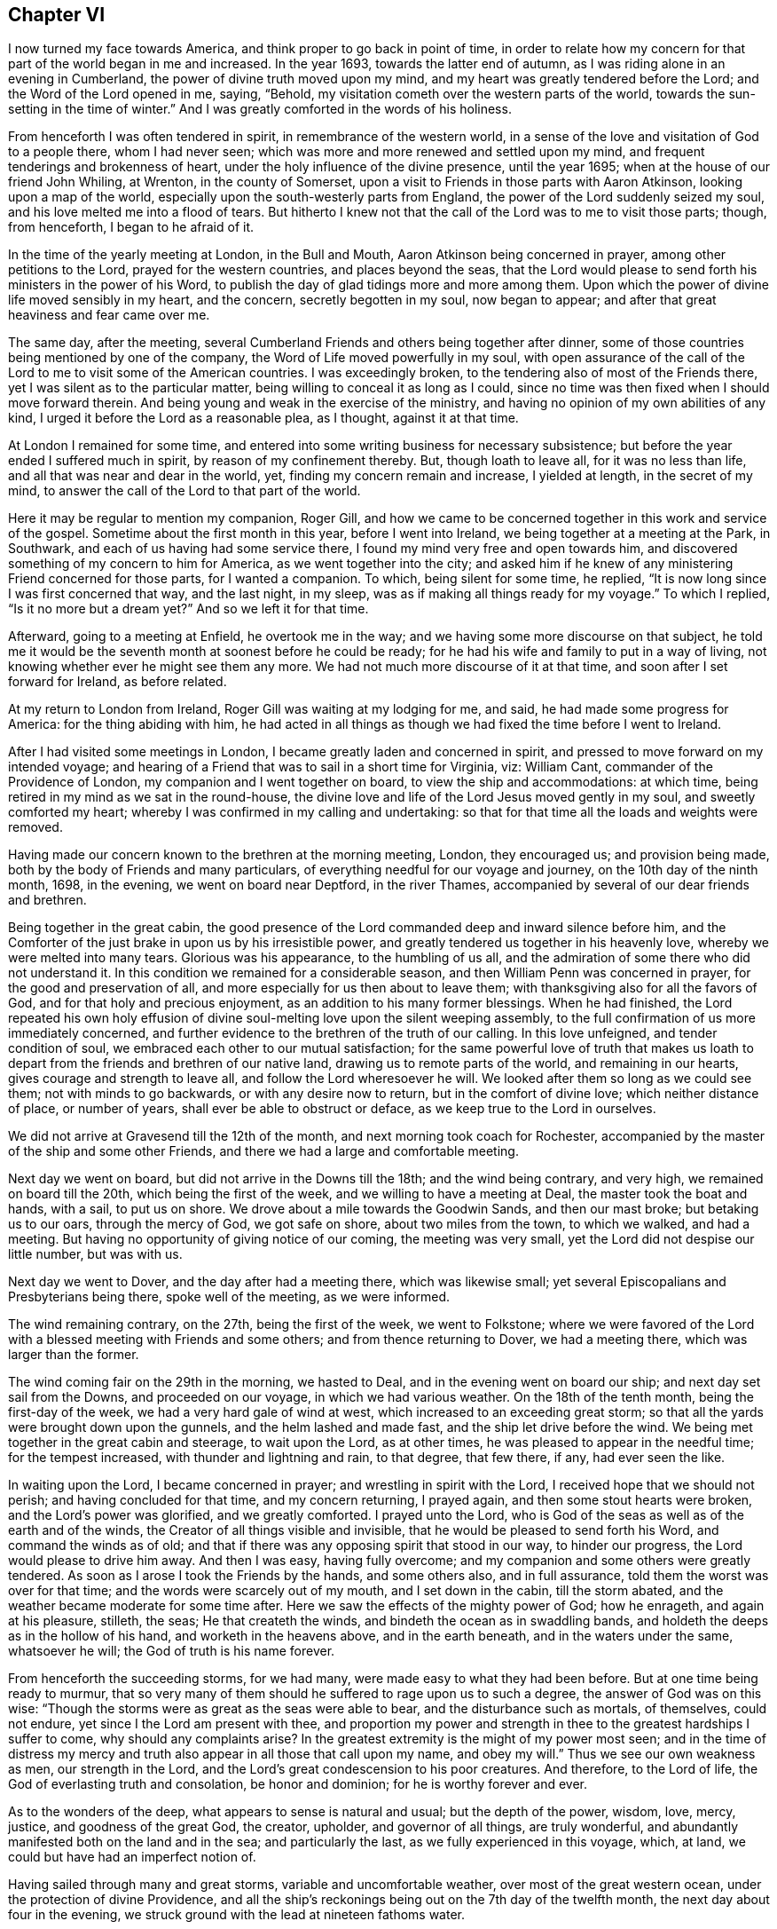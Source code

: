== Chapter VI

I now turned my face towards America, and think proper to go back in point of time,
in order to relate how my concern for that part of the world began in me and increased.
In the year 1693, towards the latter end of autumn,
as I was riding alone in an evening in Cumberland,
the power of divine truth moved upon my mind,
and my heart was greatly tendered before the Lord; and the Word of the Lord opened in me,
saying, "`Behold, my visitation cometh over the western parts of the world,
towards the sun-setting in the time of winter.`"
And I was greatly comforted in the words of his holiness.

From henceforth I was often tendered in spirit, in remembrance of the western world,
in a sense of the love and visitation of God to a people there, whom I had never seen;
which was more and more renewed and settled upon my mind,
and frequent tenderings and brokenness of heart,
under the holy influence of the divine presence, until the year 1695;
when at the house of our friend John Whiling, at Wrenton, in the county of Somerset,
upon a visit to Friends in those parts with Aaron Atkinson,
looking upon a map of the world, especially upon the south-westerly parts from England,
the power of the Lord suddenly seized my soul,
and his love melted me into a flood of tears.
But hitherto I knew not that the call of the Lord was to me to visit those parts; though,
from henceforth, I began to he afraid of it.

In the time of the yearly meeting at London, in the Bull and Mouth,
Aaron Atkinson being concerned in prayer, among other petitions to the Lord,
prayed for the western countries, and places beyond the seas,
that the Lord would please to send forth his ministers in the power of his Word,
to publish the day of glad tidings more and more among them.
Upon which the power of divine life moved sensibly in my heart, and the concern,
secretly begotten in my soul, now began to appear;
and after that great heaviness and fear came over me.

The same day, after the meeting,
several Cumberland Friends and others being together after dinner,
some of those countries being mentioned by one of the company,
the Word of Life moved powerfully in my soul,
with open assurance of the call of the Lord to
me to visit some of the American countries.
I was exceedingly broken, to the tendering also of most of the Friends there,
yet I was silent as to the particular matter,
being willing to conceal it as long as I could,
since no time was then fixed when I should move forward therein.
And being young and weak in the exercise of the ministry,
and having no opinion of my own abilities of any kind,
I urged it before the Lord as a reasonable plea, as I thought, against it at that time.

At London I remained for some time,
and entered into some writing business for necessary subsistence;
but before the year ended I suffered much in spirit, by reason of my confinement thereby.
But, though loath to leave all, for it was no less than life,
and all that was near and dear in the world, yet, finding my concern remain and increase,
I yielded at length, in the secret of my mind,
to answer the call of the Lord to that part of the world.

Here it may be regular to mention my companion, Roger Gill,
and how we came to be concerned together in this work and service of the gospel.
Sometime about the first month in this year, before I went into Ireland,
we being together at a meeting at the Park, in Southwark,
and each of us having had some service there,
I found my mind very free and open towards him,
and discovered something of my concern to him for America,
as we went together into the city;
and asked him if he knew of any ministering Friend concerned for those parts,
for I wanted a companion.
To which, being silent for some time, he replied,
"`It is now long since I was first concerned that way, and the last night, in my sleep,
was as if making all things ready for my voyage.`"
To which I replied, "`Is it no more but a dream yet?`"
And so we left it for that time.

Afterward, going to a meeting at Enfield, he overtook me in the way;
and we having some more discourse on that subject,
he told me it would be the seventh month at soonest before he could be ready;
for he had his wife and family to put in a way of living,
not knowing whether ever he might see them any more.
We had not much more discourse of it at that time,
and soon after I set forward for Ireland, as before related.

At my return to London from Ireland, Roger Gill was waiting at my lodging for me,
and said, he had made some progress for America: for the thing abiding with him,
he had acted in all things as though we had fixed the time before I went to Ireland.

After I had visited some meetings in London,
I became greatly laden and concerned in spirit,
and pressed to move forward on my intended voyage;
and hearing of a Friend that was to sail in a short time for Virginia, viz: William Cant,
commander of the Providence of London, my companion and I went together on board,
to view the ship and accommodations: at which time,
being retired in my mind as we sat in the round-house,
the divine love and life of the Lord Jesus moved gently in my soul,
and sweetly comforted my heart; whereby I was confirmed in my calling and undertaking:
so that for that time all the loads and weights were removed.

Having made our concern known to the brethren at the morning meeting, London,
they encouraged us; and provision being made,
both by the body of Friends and many particulars,
of everything needful for our voyage and journey, on the 10th day of the ninth month,
1698, in the evening, we went on board near Deptford, in the river Thames,
accompanied by several of our dear friends and brethren.

Being together in the great cabin,
the good presence of the Lord commanded deep and inward silence before him,
and the Comforter of the just brake in upon us by his irresistible power,
and greatly tendered us together in his heavenly love,
whereby we were melted into many tears.
Glorious was his appearance, to the humbling of us all,
and the admiration of some there who did not understand it.
In this condition we remained for a considerable season,
and then William Penn was concerned in prayer, for the good and preservation of all,
and more especially for us then about to leave them;
with thanksgiving also for all the favors of God,
and for that holy and precious enjoyment, as an addition to his many former blessings.
When he had finished,
the Lord repeated his own holy effusion of divine
soul-melting love upon the silent weeping assembly,
to the full confirmation of us more immediately concerned,
and further evidence to the brethren of the truth of our calling.
In this love unfeigned, and tender condition of soul,
we embraced each other to our mutual satisfaction;
for the same powerful love of truth that makes us loath to
depart from the friends and brethren of our native land,
drawing us to remote parts of the world, and remaining in our hearts,
gives courage and strength to leave all, and follow the Lord wheresoever he will.
We looked after them so long as we could see them; not with minds to go backwards,
or with any desire now to return, but in the comfort of divine love;
which neither distance of place, or number of years,
shall ever be able to obstruct or deface, as we keep true to the Lord in ourselves.

We did not arrive at Gravesend till the 12th of the month,
and next morning took coach for Rochester,
accompanied by the master of the ship and some other Friends,
and there we had a large and comfortable meeting.

Next day we went on board, but did not arrive in the Downs till the 18th;
and the wind being contrary, and very high, we remained on board till the 20th,
which being the first of the week, and we willing to have a meeting at Deal,
the master took the boat and hands, with a sail, to put us on shore.
We drove about a mile towards the Goodwin Sands, and then our mast broke;
but betaking us to our oars, through the mercy of God, we got safe on shore,
about two miles from the town, to which we walked, and had a meeting.
But having no opportunity of giving notice of our coming, the meeting was very small,
yet the Lord did not despise our little number, but was with us.

Next day we went to Dover, and the day after had a meeting there,
which was likewise small; yet several Episcopalians and Presbyterians being there,
spoke well of the meeting, as we were informed.

The wind remaining contrary, on the 27th, being the first of the week,
we went to Folkstone;
where we were favored of the Lord with a blessed meeting with Friends and some others;
and from thence returning to Dover, we had a meeting there,
which was larger than the former.

The wind coming fair on the 29th in the morning, we hasted to Deal,
and in the evening went on board our ship; and next day set sail from the Downs,
and proceeded on our voyage, in which we had various weather.
On the 18th of the tenth month, being the first-day of the week,
we had a very hard gale of wind at west, which increased to an exceeding great storm;
so that all the yards were brought down upon the gunnels,
and the helm lashed and made fast, and the ship let drive before the wind.
We being met together in the great cabin and steerage, to wait upon the Lord,
as at other times, he was pleased to appear in the needful time;
for the tempest increased, with thunder and lightning and rain, to that degree,
that few there, if any, had ever seen the like.

In waiting upon the Lord, I became concerned in prayer;
and wrestling in spirit with the Lord, I received hope that we should not perish;
and having concluded for that time, and my concern returning, I prayed again,
and then some stout hearts were broken, and the Lord`'s power was glorified,
and we greatly comforted.
I prayed unto the Lord, who is God of the seas as well as of the earth and of the winds,
the Creator of all things visible and invisible,
that he would be pleased to send forth his Word, and command the winds as of old;
and that if there was any opposing spirit that stood in our way, to hinder our progress,
the Lord would please to drive him away.
And then I was easy, having fully overcome;
and my companion and some others were greatly tendered.
As soon as I arose I took the Friends by the hands, and some others also,
and in full assurance, told them the worst was over for that time;
and the words were scarcely out of my mouth, and I set down in the cabin,
till the storm abated, and the weather became moderate for some time after.
Here we saw the effects of the mighty power of God; how he enrageth,
and again at his pleasure, stilleth, the seas; He that createth the winds,
and bindeth the ocean as in swaddling bands,
and holdeth the deeps as in the hollow of his hand, and worketh in the heavens above,
and in the earth beneath, and in the waters under the same, whatsoever he will;
the God of truth is his name forever.

From henceforth the succeeding storms, for we had many,
were made easy to what they had been before.
But at one time being ready to murmur,
that so very many of them should he suffered to rage upon us to such a degree,
the answer of God was on this wise:
"`Though the storms were as great as the seas were able to bear,
and the disturbance such as mortals, of themselves, could not endure,
yet since I the Lord am present with thee,
and proportion my power and strength in thee to the greatest hardships I suffer to come,
why should any complaints arise?
In the greatest extremity is the might of my power most seen;
and in the time of distress my mercy and truth
also appear in all those that call upon my name,
and obey my will.`"
Thus we see our own weakness as men, our strength in the Lord,
and the Lord`'s great condescension to his poor creatures.
And therefore, to the Lord of life, the God of everlasting truth and consolation,
be honor and dominion; for he is worthy forever and ever.

As to the wonders of the deep, what appears to sense is natural and usual;
but the depth of the power, wisdom, love, mercy, justice, and goodness of the great God,
the creator, upholder, and governor of all things, are truly wonderful,
and abundantly manifested both on the land and in the sea; and particularly the last,
as we fully experienced in this voyage, which, at land,
we could but have had an imperfect notion of.

Having sailed through many and great storms, variable and uncomfortable weather,
over most of the great western ocean, under the protection of divine Providence,
and all the ship`'s reckonings being out on the 7th day of the twelfth month,
the next day about four in the evening,
we struck ground with the lead at nineteen fathoms water.

This was glad tidings to us all;
and being in our latitude we stood in towards the land all night,
and the next morning we saw the capes on either side of the bay of Chesapeake,
and were standing right in, as we could have desired;
and that afternoon we came to an anchor in Mockjack bay, a little above Point Comfort.

On the 11th of the twelfth month we set sail in
the long boat for Queen`'s creek in York river,
but the wind coming contrary, we went on shore about two miles below Gloucester,
and went up thither on foot,
and soon after went on board our friend William Dowell`'s ship,
lying at anchor in that river, to write letters for England;
after which he sent some hands with us in his boat to Queen`'s creek,
being about twenty miles; and setting out about eleven in the night,
it was troublesome to find the entrance of the creek;
and often running upon oyster banks and other shoals, it proved fatiguing and dangerous.

But at length, about five in the morning,
we got to the house of our friend Edward Thomas, with some difficulty,
for our men not knowing the place,
we went to several other plantations in the woods before we found it.
When we came to the house and called, Edward arose and came to us,
concluding that we were Friends from England,
for he had had some apprehension that way in himself a little before,
and he and all his family made us kindly welcome; and having a good bed provided,
we rested comfortably till about nine in the morning.
Our friend Edward being zealous for truth and the good of his neighbors,
gave notice of a meeting to be there that day; where the Lord owned us,
and gave us a very comfortable season of his goodness
with the family and a few of the neighborhood,
several of whom, though not Friends, were much tendered;
which was the first fruits of our ministry in that country, and good encouragement.

On the 15th of the month we had a meeting about sixteen miles off, at Daniel Akehurst`'s,
at Warwick river, which was a good meeting, but small,
and next day one at Martin`'s Hundred, in the house of Robert Perkin in James city county,
and returned that evening with Edward Thomas.

On the 19th day of the twelfth month we had another meeting at Bangor house,
which was large, and many much tendered.
A blessed meeting it was, and the people generally satisfied,
and on the 21st had an appointed meeting at the house of John Bates,
at Skimino in York county, where no meeting had been before;
and though he was not a Friend by profession, yet very forward to provide seats, saying,
he feared his house would be too small for the meeting,
but had room sufficient in his heart.
The people were generally tendered and humbled,
and we comforted in a sense of the love and visitation of God towards them.
The concluding of the meeting falling upon me, it was upon my mind to say,
in the spirit of prayer,
that since such as should give a cup of cold water only to any of his,
in the name of a disciple, were not to lose their reward;
the Lord would be pleased to reward with the knowledge of his blessed Truth,
those who had so readily and openly received us
and a meeting of his people in their house;
and at that instant both John Bates and his wife were convinced of Truth,
and from that time professed the same with us.

Next day we had another meeting at the house of Daniel Akehurst, which was large,
and many were humbled and tendered by the word and power of Truth,
and departed in a solid frame of mind;
we having preached to them the free and universal grace of God through Christ,
for life and salvation; endeavoring to turn them thereunto,
that through faith therein they might come to know the full end of
the sacrifice of the blood of Christ shed at Jerusalem of old;
and that such as reject the grace and spirit of Christ in their own hearts at this day,
have not the benefit of that work and sacrifice of Christ then made manifest;
but crucify to themselves the Son of God afresh; with many other things of weight,
which the Lord opened in us and by us to the people, to our comfort, their edification,
and to his praise.

The next morning we went to Thomas Gary`'s, who had been lately convinced,
but he was not at home.
His wife had been likewise lately convinced,
and so soon as we entered the house the Lord`'s power tendered us,
and we were much comforted together; and his brother,
Miles Gary and his wife coming thither to see us,
were made partakers of the same visitation.

By the time this satisfactory visit was finished, three of our friends came,
and with some other assistance, set us over James river to Chuckatuck.
It was late in the night before we arrived at our desired port,
which was at the house of our ancient friend John Copeland,
where we were openly and cordially received and entertained.

Upon some discourse with our friend,
I found he was one of the first of those who had their
ears cut by the Presbyterians or Independents,
in New England, for the testimony of Truth,
in the first publishing thereof to that bloody and rebellious generation;
and at my request he showed us his right ear,
yet bearing the badge of their anti-christianity,
whose uncircumcised hearts and ears are, to this day hardened, it may be judicially,
against the testimony of Jesus, and his holy life,
then so much persecuted in his harmless messengers and members.

The wind coming contrary, and rainy weather, the Friends stayed with us next day,
and in the evening several other Friends coming to see us,
it pleased the Lord to visit us together, and we had a tender season of his love.

On the 26th, being the first of the week, we took boat to Chuckatuck meeting,
about six miles; but because of the great rain, the meeting was but small.
Returning that evening to John Copeland`'s, we had a meeting on the 28th at Derasconeck,
where came several neighbors who had not been at any meeting before,
and some of them were tendered; and that evening we returned to John Copeland`'s.

Next fourth-day, being the 1st day of the first month, 1699,
we went again by water to a monthly meeting at Chuckatuck,
where came our friend Elizabeth Webb, from Gloucestershire, in England,
who had been through all the English colonies on the continent of America,
and was now about to depart for England.
The meeting was large, and the sheriff of the county, a colonel,
and some others of note in that country, were there, and very sober and attentive.

Next day we had a meeting at Western Branch, which was pretty large and tender;
the people were solid, and several confessed that what they heard was the truth.
On the 3rd we had a meeting at Southern Branch, which was large,
considering the short notice, and Elizabeth Webb was also there;
the grace of God was plentifully with us, to our great and mutual consolation;
and the people were tendered, and the meeting ended in the dominion of Truth.

On the 5th, being the first of the week, we had a meeting at Barbican,
being the last meeting in Virginia towards Carolina: it was pretty large,
though exceedingly cold weather.
The people seemed wholly ignorant of the testimony of Truth,
and little acquainted with Holy Scripture;
and when the Truth was declared among them some were amazed, others surprised;
some afraid, and some a little affected with the invisible power of Truth.

That night we lodged at our friend Nathan Newby`'s and
had some discourse with him concerning the Indians,
and what sentiments they have about heaven and heavenly things.
He told us,
"`Many of them came frequently to his house to
employ him--being a smith -- to mend their guns,
and he had discoursed with them on such subjects:
they think there is one Divine Being who made all things,
and that he always beholds all the Indians as if they
were comprehended together in a small circle;
and that all bad Indians, who will lie, steal, cheat, and do other ill things,
when they die go to a cold country, where they are always hungry, cold,
and in all manner of distress they can imagine: but the good Indians,
who will not do such things, go to a warm country,
where they have fat pork and roasting ears of Indian corn all the year long;
these being the most excellent food they can imagine.`"
But though their notions be low and sensual, yet I do think,
that if many thousands who profess the true God and Christ,
were to give their sentiments concerning future rewards and punishments,
and wherein they do consist, they would not much exceed the Indians therein;
since many of them are so far from any sense or relish
of the holy and divine taste of the true bread of life,
which comes down daily from God out of heaven, and, as manna,
is daily rained about the tents and dwellings of the whole Israel of God,
that they do not believe it.
The Indians are just, loving and courteous in their way,
and harmless to all that are so to them; but if wronged or abused, revengeful:
but drunkenness, swearing, and the like, they have learned of our own countrymen,
who make greater pretenses to religion and knowledge, and yet are worse in practice.
The God of truth open the eyes of boasting and vain-glorious Christendom,
to see how far short she is of true Christianity;
and that till her inhabitants experience a change by
the workings of the divine nature in them,
they are yet but practical heathens, in the nature of the first and fallen Adam,
and so esteemed in the sight of the Lord; whose love is surely towards the Indians,
which shall be published in them in the fulness of his appointed time.

Next morning we went towards North Carolina through the wilderness,
and there being no house in all that way,
about the middle of it we made a great fire by the side of a brook,
and ate some bread and cheese which Nathan Newby carried in his wallet,
and drank of the brook, and were well refreshed and content.

Having given our horses some Indian corn, we went towards Gabriel Newby`'s,
at the head of Perquimon`'s creek, in Carolina, where we arrived that afternoon;
and he gave notice of a meeting to be on the fourth-day following;
and next day we went to the house of our friend Francis Toms, on the same creek.

Here we had the meeting proposed; which was large,
and several persons of note in those parts, of both sexes, were there:
but the noises and elevations of some professing Truth, were hurtful to them;
though they had, before that, been very solid and attentive to my companion`'s testimony,
who had the whole public concern in the meeting that day.

On the 9th we went forward, and being accompanied by Francis Toms,
who was one of the provincial council, and several other Friends from Virginia,
and other parts thereaway, we went with them to court,
where we were respectfully received and entertained by the Lieutenant-Governor,
and others of the council, I having brought letters to the Governor from England.

In the evening we went over Little river,
and lodged that night with our friend Thomas Simons;
and next day had a meeting over the creek, at our friend Henry White`'s, which was small,
by reason of the court, which usually holds several days, but well and tender:
the Lord was with us.

On the 13th we had a pretty large meeting, where several were tendered,
among whom were some negroes.
Thomas Simons having several negroes, one of them,
as also several belonging to Henry While, had of late come to meetings,
and having a sense of Truth, several others thereaway were likewise convinced,
and are likely to do well.
The morning that we came from Thomas Simons`'s,
my companion speaking some words of truth to his negro woman, she was tendered;
and as I passed on horseback by the place where she stood weeping, I gave her my hand;
and then she was much more broken.
Finding the day of the Lord`'s tender visitation and mercy upon her,
I spoke encouragingly to her,
and was glad to find the poor blacks so near the Truth and reachable.
She stood there looking after us and weeping, as long as we could see her.
I inquired of one of the black men how long they had come to meetings?
He said, "`They had always been kept in ignorance and disregarded,
as persons who were not to expect any thing from the Lord, till Jonathan Taylor,
who had been there the year before, discoursing with them,
had informed them that the grace of God, through Christ, was given also to them,
and that they ought to believe in and be led and taught by it,
and so might come to be good Friends, and saved as well as others;
of which they were glad.
The next occasion was when William Ellis and Aaron Atkinson were there,
they went to meetings and several of them were convinced.`"
Thus one planteth, and another watereth, but the Lord giveth the increase.

I called one of the negroes aside after the meeting,
and exhorted him to be inward with the Lord;
and that he and the rest should wait to know the work of the power of God in themselves,
to change their minds from a state of nature and sin to a heavenly condition.
To this he was attentive, and said,
he and those other negroes that were convinced had discoursed with others of them,
and had told them what they were come to understand and believe;
and that some were inquisitive after Truth,
but some others of them seemed to take little notice: but, said he,
every tub must stand on its own bottom; and the neglect of others, we hope,
will not discourage us to press forward in that which we are persuaded is the best.

On the 14th we had a good meeting, where many were tendered,
my companion especially being very powerful that day in his testimony;
to the praise of the Lord, of whom alone is the power, and to whom be all glory forever.
We passed the Great Sound next morning, and went to a meeting at the widow Anne Wilson`'s,
which consisted, for the most part, of Friends, and was a very tender and open meeting.

The morning following we set forward for Virginia;
and alighting at the same brook where we had been as we went into Carolina,
we again refreshed ourselves and horses,
and accomplished our journey to Dorothy Buskin`'s about sunset;
and next day had a meeting there.

We rested there the 18th; and on the 19th had a large good meeting at Chuckatuck,
both of Friends and others; and the next day we went to Benjamin Small`'s,
and there I had a good season in the meeting,
where Friends were comforted and divers of the people tendered,
and generally humbled under the testimony of the blessed Truth;
which that day reigned both in word and power,
to the glory of him that liveth and reigneth, and is worthy forever and ever.

On the 21st we had a good meeting at Alice Halloway`'s, near Elizabeth river, but small,
by occasion of a member of council to be elected that day in those parts.
Next day we had a pretty large meeting at Southern Branch,
at the house of Robert Burgess: he was not a Friend by profession,
but a justice of peace, and of good account in those parts.
There had never been a meeting thereaway before; yet the people were generally solid,
and several of them tendered.
After the meeting the justice and his wife were very respectful,
and would gladly have had us to eat with them and lodge in their house that night;
but being otherwise engaged in the course of our service, we departed in much kindness,
both on their part and ours.

We returned that evening to Alice Halloway`'s;
and next morning set forward for Elizabethtown,
about three miles by land and seven more by water.
We went by the house of Thomas Hodges, a justice of peace,
who lent us his boat and was very courteous; but the wind being contrary,
we did not arrive till about the middle of the day.
The first thing we did was to view the house where the meeting was to be;
and finding no seats in it, we were at a loss on that account:
but another Friend and I went to the high sheriff`'s to acquaint him of the meeting,
who being absent, we informed his wife and family; and applying for planks for seals,
we readily had them; and she, with several of their daughters, were at meeting,
and were civil and tender.
There is no meeting of Friends in that place, nor any dwelling there; but a very rude,
senseless people, devoid of all relish of truth, and of the fear of God in general;
yet many of them came to the meeting: some were civil, others tender;
but the bulk of them airy, wanton, and scoffers;
sometimes rushing into the meeting and leering under their hats,
and then again running out of the house, mocking at what they had heard,
to the great disturbance of the few who were sober,
and of us who went to visit them in the goodness of God.
Many things of great moment were declared unto them,
both of the mercy and judgments of God;
and the Lord gave us power to clear our consciences to them at that time;
and I am persuaded the Lord hath a seed among them.

From the meeting we went to the house of one who kept an ordinary,
and I took that opportunity, he having been light, airy, and a scoffer in the meeting,
to tell him, that though Ishmael was the first born of Abraham,
yet being of the bond woman, he was not to inherit; and scoffing at the birth of Isaac,
was excluded from the house of his father; which under that typical dispensation,
being a figure of the two seeds now inwardly revealed,
there is no scoffer can enter the kingdom of God,
unless he be first born of another spirit.
Upon which he was ashamed, and fell under;
and we left him to think further of what was said.
There we took boat and went back to Thomas Hodge`'s,
who entertained six of us that night with good accommodations.

Next morning we came back to Benjamin Small`'s, and stayed there some hours;
and being at the creek-side, accompanied by some Friends, and ready to take boat,
the good presence of the Lord came upon us and sweetly tendered us together,
and my companion first and then I, had some time in prayer;
where we parted with those Friends in tender love, and then went to John Copeland`'s;
and next day had a small but heavenly meeting about three miles off,
at our friend Daniel Sandborn`'s, and returned in the evening to John Copeland`'s.

The next day we had a meeting at Pagan creek, alias Levy-neck,
where we had a large assembly, most of whom were not Friends;
and the power of the Lord was gloriously with us,
and the truths of the gospel were opened to general satisfaction.

After this meeting my companion returned to John Copeland`'s,
and from thence over James`'s river, and went up the other side to alarm the people there,
and to meet us that day week further up.
Richard Gove and I went that night to Levy-neck,
and next day had another meeting at Lion`'s creek, at Robert Lacy`'s;
it was small by reason of the short notice, but otherwise pretty well.

Next morning very early, we went towards Burleigh, on the south side of James`'s river,
and being very hot, and no house of entertainment by the way, and but few others,
we alighted at a brook called Stony-run; and having ate some bread we brought with us,
and likewise fed our horses with some Indian corn,
we remounted and proceeded to James Johns`'; where we arrived at three in the afternoon,
having rode about thirty-eight miles.

We had not been long in the house till I perceived a concern in my mind in the truth;
and seeing two Indian men-servants and a negro woman about the house,
I found it was on their account, for the love of God was towards them.
Our host being deaf and very talkative, was troublesome in asking many questions,
and in commenting upon the Scriptures in his fashion; and interpreted them to us,
as he imagined: but as soon as I could,
I look an opportunity to retire into the woods for the
more free exercise of my mind in the gift of God alone,
and to see what might be the issue of my inward concern.

Finding no way for it that night, the next morning I sent for those servants,
and had the family and them together in the hall;
where I published to them the day of the visitation of God,
directing their minds to the light and grace of God in their own hearts;
that as it reproved sin in them, and in all men,
so it teacheth all that w`'ill receive it, "`to deny ungodliness and worldly lusts,
and to live soberly, righteously, and godly, in this present world.`"
Thereby men escaping the corruptions that are in this world through lust,
are received into everlasting joys in the world to come.
But such as are not led and governed by the grace of God here,
are to be condemned to everlasting fire,
in the great day of the judgment of Almighty God, which is coming upon all the world:
and that though men there should desire to die, they could not;
neither is there any end of their torments; with some other things,
importing both the judgments and mercies of God.
Perceiving them touched in some degree, I did my best,
according to that understanding the Lord gave me,
to set their minds upon the present truth, as an inward object.

I also exhorted them to wait upon the Lord in stillness; who, being a holy,
invisible Spirit, appears in the hearts of men;
and that whatsoever things are reproved in men`'s hearts here, in this world,
will be condemned in the day of judgment; but if they repent of their former evil deeds,
and for the time to come, join and unite with the Spirit of Christ,
which discovers and condemneth all evil in them,
the Lord will not only forgive and forget their former sins,
but be their exceeding great comforter in this life;
and in the world to come they shall sing everlasting
songs of joyful praises to the great God,
in the kingdom of his glory, in the sweet company of innumerable angels,
and the spirits of just and good men in a state of perfection;
where there is divine pleasure unutterable and everlasting.
After this I prayed, and Robert Gove having spoken something among them, we concluded,
and I had great peace in the Lord.

One of the Indians wept much;
and there being a meeting the same day at our friend Thomas Chappel`'s,
about two miles from this, they both came after us thither;
and though the meeting was small, it was tender and well.

Next day at our friend Peter Wyke`'s, we had a small but very comfortable meeting;
and the following day we had a like meeting, eight miles off,
at our friend James Benford`'s, in the precincts of Merchants Hope:
there were several of the people there, and things opened to their states,
and we had a comfortable time with them and Friends; these loving, and those respectful.

The first of the week we were at another meeting there; but it proving very rainy,
with a great gust of wind and lightning and thunder till mid-day, the meeting was small;
but several of the people seemed solid and tender.
On the 2nd of second month, crossing James`'s river we went to our friend Jane Pleasant`'s,
at Curies, where we were kindly received;
and there we met with my companion and several other Friends, to our mutual satisfaction.

On the 4th we had a meeting there, which was large and well.
My concern therein was, for the most part, about marriage,
and the displeasure of God against his own people in the old world and all ages of this,
against mixed marriages between them and the world;
for I had heard some hints that Jane Pleasant`'s
daughter had married one that was not a Friend,
and gone quite off from the very form of truth;
and that her son Joseph was then likewise about
to take a wife that did not profess the truth.
This concern I bore long in the meeting,
under fear lest it should arise from the hearing of the ear only;
but at length seeing my way clear, I discharged my conscience in that matter,
and the young man was for that time brought to a sense of his error.

On the 6th we had a meeting at our friend William Porter`'s, a comfortable time;
and that evening returning to Jane Pleasant`'s, we had another meeting there on the 7th;
and on the 8th, being the seventh of the week, we went to Black creek,
and next day had a large meeting at the meetinghouse;
and the power and goodness of the Lord were plentifully with us,
and many were tendered thereby.

On the 10th we set forward for our friend George Wilson`'s,
towards the upper part of Mattapany river, swimming our horses over Pamunky river,
two at a time, one on each side of a canoe,
and got safely thither about the fourth hour in the evening.
It is a wilderness place every way; no meeting settled there,
but the Friend and his wife, through the mercy of God, preserved alive in the truth;
yet their children are in danger of being lost from it,
one of their daughters being married by a priest,
neither she nor her husband making any profession now with us.
We had a meeting there next day, which was larger than could have been expected;
several were tendered, and generally sober.
The Friend`'s daughter and her husband were there; whom we admonished and exhorted,
and they were humble and pretty tender.
We lodged there that night also, and in the morning set forward for Pamunky-neck,
to the plantation of William Clayborn.
We had a good passage over the river by the ferry;
and on the other side went into a house, for much thunder and rain came on;
and there we heard of an Indian town about a mile off,
on the side of the river Mattapany, and we went to see the people.
They are the Chickahominy Indians; their town consisted of about eleven wigwams,
or houses made of the bark of trees, and contained so many families.
We were directed to their chief;
and when we went to his door he came out and invited us in; and we being set down,
several of his people came to look upon us, and among them,
one who could speak some English.

After a time of silence the company increased; we asked him if they were all there,
for we desired to see as many of them together as we could;
which being interpreted to the chief, who was a grave, serious, and wary old man,
he seemed to be under some suspicion of us,
and what we might mean by ai desiring to see them all together,
we being wholly strangers to them.
Being under some concern in my mind, and observing a fear in them,
I informed them by the interpreter,
that we did not come among them for any hurt to them or gain to ourselves;
but being lately arrived from England, had a desire to see them; for we loved Indians,
and had something to say to them concerning the great God who made the heavens, the sun,
moon, earth, and all that dwell therein.
Englishmen, Indians, and all nations; that he loves all good English and good Indians,
and other good people everywhere.

And then they seemed a little more calm and settled in their countenances,
and my companion spoke to them concerning the immortality of the soul;
and that God hath placed a witness in the heart of every man,
which approves that which is good, and reproves that which is evil.

The chief then pointed to his head, and said, that was treacherous, or fallacious;
but pointing to his breast, said it was true and sweet there.
Then he sent forth his breath as if he had poured out his soul unto death,
and signing up towards heaven with his hand, raised a bold, cheerful, and loud hey,
as if the soul ascended thither in a triumphant manner; and then pointing to his body,
put his hand towards the earth,
to demonstrate his opinion that the body remains
there when the soul is departed and ascended.
I believe we might have had a more satisfactory time with them,
but that there came in two young Englishmen who lived somewhere thereabout,
and understood the Indian tongue: they undertook to interpret for us,
but we found them not quite honest in it; for when my companion spoke further to them,
which was concerning the righteousness and impartiality of God;
and that he hateth drunkenness, whoredom, lying, cheating, and all evil,
as much in an Englishman as in an Indian, the Indians were set into a laughter.

I desired one of the Englishmen to tell the Indians they should not be light,
especially on such occasions; that the great God, maker and upholder of all things,
hath right to the obedience of all men, and hath placed a law in every heart,
and also appointed a time wherein he will bring all men
to account for their deeds done in this world;
and as he is all-seeing and omnipresent, he always beholds all men`'s thoughts, words,
and deeds, and at last will reward every man as his thoughts, words,
and actions have been; the good, whether English or Indians,
he will reward with everlasting happiness and unspeakably good things; and the bad,
whether Englishmen or Indians,
he will condemn to everlasting fire and torment undeclarable.
But instead of telling the Indians these things,
he said they had formerly told them some of them,
and others he himself did not understand,
nor could he find words in the Indian tongue to reach them.
They told us also that the Indians had been great idolaters,
but since the English inhabited those parts, they were much reformed.

But if the professors of Christ have done the poor Indians any good,
they have done them much harm also; for they have taught them, by example, to be drunk,
to lie, steal, swear, cheat, and dissemble;
and often defraud them in barter for their skins, which is their living.
And when an Indian becomes drunk, as some of them will, then swearing, ranting,
and blaspheming, he will cry aloud, "`I am now all one Englishman.`"
It is reported of this chief, that he was never seen to be drunk but once,
and that was when young;
which had proved so troublesome to his mind and virtuous inclination,
that he always thereafter shunned every occasion of the like evil.
We took them by the hands, one by one, beginning at the chief;
and they seemed well pleased with our visit.

As to the conversion of the Indians to the Truth,
I believe the Lord will call them after the power of antichrist is overthrown;
but it seems to me that learning, or the historical part of religion,
or their own language, which is very barren of pertinent words,
will not be much instrumental in it; but the Word of Life,
whose divine and life-giving intellectual speech is more certainly known in the mind,
will tender their hearts in a silent state and retirement,
by means of some instruments that the Lord will raise up and qualify for that purpose;
who shall not confound them with a long fruitless history of needless things.
But when the Lord shall send forth his Word,
"`the Light of the gentiles,`" the quickening Spirit of Jesus,
into and upon any of them in holy silence, or in prayer,
their minds shall be directed to the Spirit himself,
as the present object of their faith, obedience, and love,
and author of their present joy and salvation: and so, believing in the light,
shall become children of that light and day of God, and heirs of eternal life in him.
And then the histories in the Bible, the prophecies of the prophets of God,
and the fulfilling of them; the evangelical account of the conception, birth, life,
doctrine, miracles, death, resurrection, ascension, glorification, mediation,
intercession, and judgment of Him, who is the substance of all,
and that "`true light which enlightens every man that cometh into the
world,`" will be the more clearly received by the Indians,
when the Almighty shall think fit to acquaint them therewith.

That evening we arrived at Captain Clayborn`'s, and next day had a meeting,
which was small, but comfortable: and being weary with hard travel,
we determined to stay there till after first-day; and intending another meeting,
we gave notice of it to the country.
We had a meeting accordingly,
which was large and well;
the people being generally sober, and several tendered,
and after the meeting expressed their satisfaction; and some of note among them said,
that since we had such good things to publish they hoped we would not
finally leave those parts without more meetings thereaway;
several of them adding,
that we should be welcome to their houses and the best entertainment they had,
though we had laid open their priests to the lowest capacities,
and especially their pseudobaptism.

On the following day we set forward for Queen`'s creek,
but in our way had much thunder and rain;
and though it was very dark in the night in the woods,
through the good providence of God we got well to that journey`'s end.

Next day we rested there; and the day after went to Daniel Akehurst`'s, sixteen miles off,
where we had a small but good meeting,
and returned that evening with Edward Thomas and his wife to Queen`'s creek.

On the 21st had a meeting at a place called Hickory-neck,
at the house of one Edmund Brewer, not a Friend,
nor had ever a meeting been there before.
It was pretty large, and some of the people tendered;
and though some persons were a little airy, yet,
being rebuked by my companion in his testimony, they became more quiet and sedate.

On the 23rd, being the first of the week, we had a meeting at York City,
at the house of a preacher among the General Baptists;
and it was the first meeting of our Friends that had been there.
The people were very rude and senseless of all good,
and the testimony of truth was sharp accordingly; especially in my companion,
declaring the heavy stroke of the hand of the Lord upon them,
if they did not speedily repent and turn unto him;
and they were at last brought pretty well under.

On the 25th had a meeting at a place called Pocoson,
where there never had been a meeting before: it was large, though the people,
till my companion began to speak, did not generally come in, but then crowded much,
and a good meeting we had, some being tendered and generally humbled:
blessed be the Lord for his power and goodness to us.
We were entertained in much friendship and tender respect by Thomas Nichols and his wife,
but by her especially; who, though a mulatto by extraction,
yet not too tawny for the divine light of the Lord Jesus Christ,
"`the light of the gentiles and glory of the whole
Israel of God,`" through all ages of the world.
Of this true light and the power and virtue of it, is this poor soul truly begotten,
and to a good degree filled with the unfeigned
love which ever attends those that believe in,
love and obey that "`true Light which enlightens every
man that cometh into the world:`" the Lord is with her,
and hath made her instrumental, the furtherance of his own glory in those parts.

On the 26th we had a meeting at George Walker`'s, at Kickatan; it was small,
yet many things were opened of great moment, and the Lord gave us a good time together.
After this meeting I found myself under a particular concern for the restoration,
if possible, of the wife of George Walker the younger,
who was one of the daughters of that unhappy apostate George Keith.
I observed her to have a good natural understanding,
but much out of that innocent adorning, both of body and mind,
usual among our best Friends,
and I spoke to her alone on that subject in much tenderness;
and though she was of a quick temper and naturally high-minded,
yet I observed the love of truth was toward her, and a time of visitation;
and exhorted her therein to be humble and moderate in all things, fearing the Lord.
At first, as I thought, she was jealous I had done it reproachfully, or to affront her,
considering the circumstances of her father and mother,
and would have made excuses and evasions; but nothing appearing in me but true respect,
friendship, and tenderness, she began in a short time to change colors,
and that was followed with tears; under which I took leave of her,
being full of compassion in the love of Truth towards her;
and in which also I greatly desired the return
of all that had gone out from the truth that way.
As I had taken leave of her, came my companion Roger Gill and Daniel Akehurst;
and when Roger Gill took her by the hand, she broke out again into a flood of tears;
by all which we had some hope that the Lord might restore her from under
those prejudices begotten in her mind by the apostasy of her lapsed parents.

In the evening, about six, we took horse and went that night with Daniel Akehurst;
and on seventh-day morning toward Remuncock,
where we had appointed a meeting to be next day, being the first-day of the week,
and in our way called at the house of John Bates at Skimino, formerly mentioned, who,
with his wife, were become professors of truth since our arrival in that country.
Though one soweth and another reaps, yet we are all the servants of one Lord,
and therefore to him alone be the glory of his own work,
in which the best and strongest of the children of men
are only instrumental in him who worketh all in all.
One begetteth into the faith through the divine Word;
another nourishes through the virtue of the same;
and another confirms and establishes by the same wisdom.
The wisdom and power of God is one.

The next day we had a meeting according to appointment, which was large and open.
Many persons of note in those parts were there, and all were very sedate,
and some broken and generally satisfied;
the Lord favoring us with his divine presence and aiding us by his grace.
The most noted priests in those parts were one Bucker, and another, Monro, a Scotchman.
Bucker had formerly boasted that no Quaker was able to dispute with him;
he could run them down at pleasure.
And Major Palmer hearing of the meeting, had invited him thither,
but he evaded the matter, by telling him,
"`The Quakers were not worth his while to discourse with,
for they deny the resurrection:`" though we own the resurrection, but not in his sense.
And Monro, though priest of that place, had an errand to the governor at the same time.

That night we rested there, and next day set forward for our friend George Wilson`'s,
in our way to Maryland; and next day arrived at the place we intended,
and where we expected a meeting the day following;
but some mistake having happened in the notice that had been sent,
we could not have one till the 4th of the third month, and then it was a very small,
hard, dark, and dull meeting; the people were busy planting tobacco,
and those that came to the meeting left their minds behind them in that business;
yet the Lord was with us in some comfortable measure,
and we departed thence in peace the next morning.

About two in the afternoon we came to the Rappahanock river; and having a ready passage,
we called at a house on the other side belonging to a widow woman,
of whom we asked some corn for our horses, for which we offered to satisfy her.
She replied, corn she had, and we should have sufficient; but she would not sell us any,
though it was very scarce at that time;
and she likewise gave us such provision for ourselves as she had ready,
and would have provided better, if we could have stayed for it.

On the 7th a Friend borrowed a flat to set us over the river, for there, was not,
at that time, any ferry allowed, being between two governments;
and so we passed over the great river Potomac to Cedar-point, about three miles,
at that narrow place.

This being the seventh-day of the week,
and not knowing of any meeting we could reach the next day,
we called at the first plantation we came to,
where we inquired if there were any of the people called Quakers in
those parts. Being invited to alight and refresh ourselves,
we did so,
and were told one of our Friends had appointed a meeting at a house about two miles off,
who had had several meetings before, and many went to hear him.
We asked his name, and where he came from, thinking it might be some Friend from England,
and were told his name was William,
and that he came from Virginia. Then we apprehended him to be one William Morton,
who had been denied by Friends there, and went up and down, under the name of a Quaker.

We lodged there that night, and were kindly entertained;
and next day about the tenth hour, with our landlord and most of his family,
went to the meeting, where we found a considerable number of people;
and in a short time the man stood up and prayed standing:
the people pulled off their hats, but sat on their seats, and we sat with our hats on,
in testimony against him and his prayer;
in which he used a few imperfect scraps of the national common prayer,
and some nonsensical expressions, exposing his own gross ignorance.

When he had ended his prayer he began to preach;
but affirming that the Lord Jesus Christ is married to the whole world,
my companion said it was false, and bid him prove his assertion if he could,
before he said any more; but he went on with some more confused sentences,
and then said he would not take up all the time, but give way to these strangers.
Then my companion stood up, and had a very good time among the people;
several of whom were tendered, and all very sober: and when he had done,
the man stood up again,
and would have made some opposition to what my companion had said,
as if he favored self-righteousness and long prayers,
though he had said nothing that might give him ground for such a charge.

Finding my mind engaged by the truth and authority therein,
I stood up and bid him be silent; and he gave way.

I began with the universal free grace of God, through Christ, unto all men; and yet,
though Christ hath died for all mankind, and the grace of God by him is come upon all,
those only are saved who believe in the sufficiency of that grace;
and in that faith deny all ungodliness and worldly lusts,
and walk uprightly in this present world.
For after Christ had done and suffered all things which
are written of him in the holy Scriptures,
John, who had the visions of God, even to the last and great day of his judgment,
saw every man rewarded according to his works; and that,
notwithstanding the offering of our Lord once on the cross,
for the sins of the whole world, yet at last Christ will set the sheep on his right hand,
and the goats on his left; and will say to the former,
"`Come ye blessed,`" and to the latter, "`Go ye cursed.`"
But if his dying for the sins of the whole world were sufficient of itself,
without men`'s faith in, and obedience to, the grace come by him,
there could not be any room left for such a distinction at the last day;
but as all have received grace by him,
those who believe therein and obey the dictates thereof, come to be saved;
as it is written, "`By grace we are saved through faith; it is not of ourselves,
it is the gift of God.`"

Again; "`The grace of God which bringeth salvation, hath appeared unto all men,
teaching us that denying all ungodliness and worldly lusts, we should live soberly,
righteously,
and godly in this present world;`" but those who do not believe in this grace,
and the sufficiency of it, cannot be saved by it.
For though in words they confess the Lord Jesus Christ, yet in works they deny him;
and then that saying becomes true in them,
"`His servants ye are to whom ye yield yourselves servants to obey,
whether of sin unto death, or of obedience unto righteousness.`"
So that there is an absolute necessity still of
a holy life and due obedience to the law of God;
for Christ is not come to give liberty to sin, but to redeem men from sin,
and to give us power to do the commands of God;
that man being redeemed from the cause of eternal death, which is sin,
might also be saved from the effects thereof, that is, eternal condemnation.

Having finished my testimony to the truth,
I proceeded to lay that man open to the people as an impostor;
that he was not in unity with us, nor received as a minister among our people,
being guilty of some things utterly inconsistent with our profession.
Then my companion concluded the meeting in prayer, and the divine truth was over all,
and the people well satisfied.
We departed after good service for the Lord; of whom is the power,
and to whom be the glory forever.

After the meeting we returned with William Herbert to his house,
where came to us a trading person from London; and he sitting with us near the river,
it came into my mind that he came for dispute,
and he and William Herbert and his wife going into the house, we followed them.
As I passed the window I perceived he was reading a passage to them out of a book;
and when we went in, I found it was concerning the institution of circumcision;
asserting that baptism--he meant sprinkling of
infants--was now as necessary as that was then.
And he began to allege against my companion,
that he had uttered something in the meeting concerning baptism,
which he could not maintain by Scripture; that is,
"`That the baptism now used--he meant by the national church--was
never instituted of God by any evidence appearing in Scripture,
nor any precedent there for sprinkling infants;
nor any water baptism commanded since the baptism of John was at an end.`"

The first part we owned my companion had spoken,
which the stranger oppugning we put him upon his proof;
and after a short dispute my companion brought him to
confess that he could not defend it by Scripture:
and then he went to the second part, viz:
"`Nor any water baptism commanded since the baptism of John was put to an end.`"
This we denied to have been spoken by my companion as he stated it;
but since he had confessed himself a member of the national church,
my companion insisted that he had nothing to do with baptism with water,
till he should come into the practice of it.

He replied, "`You mentioned the thing in the meeting, and the question is not,
whether I or another be of the Baptists`' opinion and practice,
but whether any water baptism was instituted after John`'s baptism?`"
But my companion having put him to silence, as to sprinkling,
and denying his charge as to the other part, said little more then to him.

A concern remaining upon me lest this man should go away boasting,
I entered into the argument with him upon the subject at large;
and since he had asserted that Christ instituted another water baptism than that of John,
I put him upon the proof of it.

Then he cited that text in Matt. 28:19; Go teach all nations,
baptizing them in the name of the Father, and of the Son, and of the Holy Ghost, etc.

I replied that this text was not to his purpose,
for water was not so much as mentioned in it;
and if the Lord Christ had intended water as the instrument of this baptism,
he would have expressed it.

To this he alleged that the practice of the apostles, pursuant to this institution,
determined that it was water baptism;
for from this time they baptized with water in divers instances,
and particularly in that of Philip`'s baptizing the eunuch.

Answer; The practice of the apostles doth not determine it to be water baptism,
because they practiced circumcision, vows, shavings, purifications,
and other Jewish rites; which, in point of obligation,
were all ended by the coming of Christ in the flesh, and suffering for all mankind;
and so was water baptism by the coming of the Holy Ghost.
But for the better understanding of this command,
observe that John the Baptist was commanded by
the Word of God to preach repentance unto Israel,
and to baptize them in water, directing them to the true object of faith,
then about to be made manifest, that is, Christ the Lord, the true Messiah,
and sent of God, though not known to John himself at that time; of whom he said,
'`I indeed baptize (or have baptized) you with water,
but he shall baptize you with the Holy Ghost, and with fire.`'
This shows there was a baptism of a more excellent and efficacious nature then to come,
and by an administrator incomparably superior to John, that is, Christ, who,
when he appeared in the flesh to Israel his people,
preached to them the same doctrine of repentance as John did;
and his disciples also preached the same,
and baptized them with the same baptism as John did,
differing only in this circumstance of administration --John baptized them,
saying they should believe in Christ then to come;
whereas the disciples of Christ baptized in the name of the Lord Jesus,
declaring him to be the true Messiah that Moses and the prophets had prophesied of.

"`Now, here is water baptism transferred from John to the disciples of Jesus,
for Jesus himself baptized not with water, who made and baptized more than John did;
and John being soon after martyred,
water baptism remained under the administration of the disciples of Christ only;
and until the resurrection of Christ, we hear no more of the baptism of the Holy Ghost,
as I now remember, foretold by John as aforesaid.
Nor was the baptism of the Holy Ghost declared as a
dispensation to the believers and disciples of Christ,
till a little before his ascension; nor established as such,
till the coming of the Spirit of Christ upon them at Jerusalem.

"`As to the introduction and terms of this baptism and dispensation,
they lie thus in the holy Scriptures:
'`All power in heaven and earth is given unto me,`' saith the Son of God;
'`Repentance and remission of sins must be preached in my name unto all nations,
beginning at Jerusalem; and ye shall be witnesses unto me in Jerusalem, in Samaria,
in Judea, in all the regions round about, and to the uttermost parts of the earth:
Go ye therefore, teach all nations,
baptizing them in (or rather into) the name of the Father, and of the Son,
and of the Holy Ghost;
teaching them to observe all things whatsoever I have commanded you; and lo,
I am with you always, even unto the end of the world.`'

"`To obviate any misapprehension the disciples might be incident to, the Lord adds,
'`Go ye into all the earth, and preach the gospel unto every creature: he that believeth,
and is baptized, shall be saved; but he that believeth not shall be damned:
but tarry ye at Jerusalem till ye have received power from on high.
But ye shall receive power after the Holy Ghost is come upon you:
for John truly baptized with water,
but ye shall be baptized with the Holy Ghost not many days hence.`'

"`Here is water baptism plainly ascribed to John,
and the disciples of Christ already in the practice of it;
and the baptism of the Holy Ghost as clearly distinguished from it,
as being the permanent dispensation of God unto all who
should believe in Christ and the Holy Spirit,
to the end of the world, by the preaching of the gospel by his own power;
which accordingly began at the city of Jerusalem, at the time of Pentecost,
as by the testimony of Holy Writ.

"`But to show how little poor mortals understand of the things of God,
though ever so plainly told us by the hearing of the ear,
without the Spirit of Christ revealed in ourselves, the disciples,
who had been so long with him, and heard him speak as never man spake,
being yet unconverted, though convinced,
replied to all that he had then said on those divine subjects of the highest importance,
'`Wilt thou, at this time, restore again the kingdom unto Israel?`'

"`The words of Christ, though so plain as to the nature of this baptism, that is,
with the Holy Ghost; and as to the extent of it, that is, to all nations,
to all the earth, and to all mankind; yet the apostles did not understand as to either,
but still thought themselves confined to the Jews,
till Peter was sent to Cornelius and his household, who were Gentiles.

"`It is not to be admired therefore, that the apostles, or some of them,
might administer water baptism in some instances, though few plainly to be proved,
since it was about eight years after the institution
and commencement of the baptism of the Holy Ghost,
as a dispensation, before they understood the nature or extent of it;
and no man knows any more of the things of God by the Holy Ghost,
than he opens or manifests to him.

"`It is also observable, that what baptism any of the disciples administered with water,
after the coming of the Holy Ghost, was not from that command mentioned.
Matt. 28:19, but from their practice of John`'s baptism before, and in his time,
as appears by the manner of administration; for it never was in the name of the Father,
Son, and Holy Ghost, the terms of institution in that text,
but only in the name of Lord Jesus, or name of the Lord, being the same.

"`But when your priest saith to a child of eight days of age, or the like,
'`i baptize thee in the name of the Father, Son,
and Holy Ghost,`' he uttereth a false proposition; for he doth not baptize,
but rantise or sprinkle, and taketh the name of the Lord in vain,
using it where the Almighty hath not commanded it to be used or named.`"

After this my opponent said no more but only this,
"`That he could not but believe that some water baptism was still necessary.`"
And so this conference ended in a friendly manner, and I said to him as he departed,
"`May he whose word of wisdom alone can give understanding in the things of God,
and speak forth knowledge in the secret of the heart, answer that;
for it is not in the power of man.`"
And so he bowed in good manners, in his way, and departed.

The next morning we set forward, taking in our way the Cold Springs,
where we found many poor diseased people;
and several said they had received benefit by virtue of the waters,
by drinking and bathing,
(the water is chalybeate) and among these poor
people we had a meeting in an old tobacco house,
where many of them lodged.
My companion had a very open time among them;
the Lord favored us with his comfortable presence,
and one blind woman complaining for want of bread, we gave her money to buy some,
and departed in peace.

Passing the river Patuxent about a mile over, at Benedict town,
we came to the house of our friend Elizabeth Hutchins, and being weary, stayed that night.
Next morning went towards the Cliffs, and there remained till the 11th;
and thence to Patuxent meeting, where was a marriage, and we had some service.
On the 14th, being first-day, were at another meeting at Patuxent;
after which we returned to the Cliffs, where we remained till the 18th,
and in the mean time,
had a small but comfortable meeting there,--where came
to us our ancient and honorable friend in the truth,
Thomas Everndon, from the Eastern Shore.

On the 18th we went to the Ridge, where was a meeting on occasion of a marriage,
in which we had good satisfaction; and so to our friend Samuel Galloway`'s,
where we rested that night, and were very easy and well;
his wife Anne being the only ministering Friend at that time in all those parts;
a very honest, innocent, lively, and honorable Friend in the truth,
and everywhere acceptable in her services.
Next day being the first of the week, we had a large meeting there,
but the hardest and most shut up that we had been at in America.

The yearly meeting for the Western Shore approaching,
in the mean time we visited some families of Friends in those parts.
Meeting with our friends Dr. Griffith Owen, from Philadelphia and Aaron Atkinson,
from England, we all went to Samuel Galloway`'s,
near which place the yearly meeting was to begin, +++[+++the 27th of third month.]

On the first and second-days it was very full and peaceable,
and the good presence of the Lord was with us; but on the third-day, came one Henry Hall,
a priest of the church of England, and with others of his notions,
eavesdropped the meeting, but came not in; and after the forenoon meeting,
we being gone into an upper room, he was heard to mutter something among the people,
by way of exception to some part of what Aaron Atkinson
had said in the meeting concerning predestination.

Some of them sent word to us, that the priest desired to speak with him, or all of us,
about it, and we went down to him among the people.
At first he was a little surprised, and seemed to deny that he had any thing against us;
but regaining his courage a little,
owned he had something to object about predestination.
We invited him into the house and into the gallery with us,
that he might have like advantage of being heard;
and the house was quickly filled with people, many of whom were his own hearers.
The matter of his objection was,
that Aaron Atkinson had preached against the doctrine of election,
as held by the church of England; and he said he would defend that doctrine against us,
and show us to be erroneous in holding the contrary.
But the priest not being in the meetinghouse when Aaron Atkinson had spoken there,
had mistaken what he said, and so brought a wrong charge,
for Aaron Atkinson did not speak of election alone as held by the church of England,
but against election and reprobation,
as taught by the Independents and Presbyterians of New England,
where he had lately travelled, and that their doctrine touching that point,
was erroneous;
and rehearsed to the people the substance of what he
had said in the meeting upon that subject.
Upon which I observed to the people, "`That the priest`'s charge at first was,
that we deny predestination; which, by the common acceptation of the word,
includes both election and reprobation; though now shifting his terms,
he restricts it to election only.
And whoever accuseth us of error for opposing predestination,
doth himself thereby assert that doctrine,
and must prove it if he can;`" which he would not attempt.

The priest was then silent as to that point, and in an angry manner affirmed, that we,
as a people, deny Christ, and pretended he could prove it, being furnished,
as we perceived, with his pretended proof out of that lying, perverting, scandalous book,
called The Snake in the Grass; which, as we were informed,
he used to read often among his people.
His pretended proof amounting to no more than false accusation,
we rejected and exposed it as such.
Then his last shift was, to call upon us for a confession of our own faith,
and directed his demand to our friend Richard Johns in particular,
with whom he was acquainted.

We denied that he had any authority to make such a demand from us, nor should we,
on his own account, take any notice of him therein,
he appearing as an adversary and a perverter; but for the sake of the people,
were willing to say what might be sufficient to satisfy
such as were not prepossessed or prejudiced against us:
and then Richard Johns began, and proceeded after this manner;
"`We believe that the Lord Jesus Christ, who was born of the Virgin Mary,
being conceived by the power and influence of the Holy Ghost,
is the true Messiah and Savior--that he died upon the cross, at Jerusalem,
a propitiation and sacrifice for the sins of all
mankind--that he rose from the dead the third day,
ascended, and sitteth on the right hand of the Majesty on high,
making intercession for us; and in the fulness of time,
shall come to judge both the living and the dead,
and reward all according to their works.`"
All which being more fully spoken to by Roger Gill, we asked the people,
if they were satisfied with that confession?
and they generally, from all quarters, answered, "`Yea, yea, yea; it is full,
no man can deny it.`"

The priest being disappointed in his expectations,
and his wicked purpose of exposing us as no Christians frustrated,
the next day he came again, and brought one of his brethren with him;
and they again eavesdropped the meeting.
But my companion being in his testimony, and apprehending they were within hearing,
cried aloud to them to come forth out of their
holes and corners and appear openly like men,
and if they had any thing to say, after the meeting was over they should be heard;
and a little after, they came into the meetinghouse, one at one door,
and the other at the other, and many crowded in after them.

My companion having done, it fell to my lot to speak next;
and having opened several things concerning the coming of Christ in the flesh,
I said something also concerning water baptism, as used by John the Baptist; which,
though once a dispensation of God to the Jews, and then of use to them,
yet is long since abolished, in the conclusion whereof I informed the auditory,
that as for sprinkling infants, it is foreign to Scripture,
and I could look upon it to be no other than a Popish relic;
and since the national church had espoused it,
and asserted it as an ordinance of Christ by practice,
and some of her ministers were there present, I requested them to make it appear,
if they could, when the meeting was ended,
that Christ ever instituted or commanded that baptism, or pretended baptism,
which they now use.
Aaron Atkinson concluded the meeting by prayer;
and the blessed Truth was over all to general satisfaction, especially to Friends,
who were filled with divine consolation.

The meeting, as to Friends,
ending in peace that passeth the understanding of all priests who preach for hire;
one of them, viz., Henry Hall, stood up, and pretended to prove sprinkling of infants,
as used by the church of England, to be an ordinance of Christ.
Many justices of peace, and others of note of both sexes, were present,
and he began with a preamble, in which he so rambled from the matter proposed,
that he ended in a pretense to prove the right of the priests to tithes,
or some other legal maintenance; as if that were the sum of their religion,
and all they meant by their profession.
Which impertinence I noting to the people, the priest was justly interrupted,
and called back to make good his first proposition, which he evaded, saying,
he did not propose to do it then, but would another time.

We appealed to the people, many of them having come that day far and near,
and great part of them the hearers of those priests, concerning the state of the matter,
and whether the priest had proved what he had undertaken;
and they generally granting he had not, we held him to it,
as most reasonable and profitable to be done, if he could, in the same auditory.
But he utterly evading it, fell under the censure of the people, who,
seeing their weakness, generally contemned them.

When the invincible truth came thus over their lofty and self-confident heads,
and their spirits were fallen under their own party and hearers,
I put them to prove their call to the ministry; which they taking upon them to do,
only told us, that Christ called apostles, and they ordained others,
and they again others, in succession to that time.

Then I called for their proof, who they were that the apostles ordained, and who,
from age to age successively, were so ordained; wherein if they failed,
they were justly to be rejected as no ministers of Christ,
since they had rested the matter on such a succession and credentials.
One of them repeating the same assertion only as before,!
returned it upon him as his own proofless say-so only.

Many of that people then, seeing their ignorance, said, "`We`'ll pay you the tobacco,
being obliged thereto by law, (that is,
forty pounds of tobacco for every negro slave) but we will never hear you more.`"

While we were yet in the gallery, one of their hearers, who climbed up into a window,
cried out with a loud voice to Henry Hall, "`Sir, you have broken a canon of the church:
you have baptized several negroes, who being infidels,
baptism ought not to have been administered to them.`"

At this the priest was enraged, but made no answer to the charge, only frowned, fretted,
and threatened the man to trounce him.
Then I observed to the people, that if those negroes were made Christians in their sense,
and members of Christ, children of God, and inheritors of the kingdom of heaven,
received into the body of the church of Christ,
as their language is at the time of sprinkling,
how could they now detain them any longer as slaves?

Several of the justices of the peace being ashamed of their priests,
slid out of the meeting as unobservable as might be,
and the people -in general openly contemned them as such,
who behind the backs of the Quakers had greatly reproached and belied them,
but face to face were utterly baffled and subdued by them.
That night several of the justices lodging with our friend Samuel Chew,
expressed their sentiments altogether in our favor,
and that their priests were really ignorant men in matters of religion.

The next day being the meeting for discipline and business, abundance of people came,
and finding no public meeting for worship, many remained till they saw no hopes of any:
the following day likewise came many,
the meeting continuing a day longer than was expected,
who remaining till the business was over,
we had a comfortable time together in the presence and love of God,
in which our meeting concluded, to our great satisfaction, and the praise of the Lord,
who alone is worthy.

We went that afternoon to the bay of Chesapeak,
and many Friends and some of the people with us, to see us embark.
We were all that night upon the water, viz: Griffith Owen, Aaron Atkinson,
my companion and myself, and went home about the break of day,
with our friend William Sharp, in whose vessel we had come over.
On the 4th day of fourth month, being the first of the week,
we had a large and good meeting near the place,
where we had the company of many people besides Friends;
and after the meeting went with a Friend, whose house was on our way.

We went on next morning, and the day proving wet it was a little uncomfortable;
but the rain ceasing about noon, we alighted in the woods near a rivulet,
and made a fire, and some of us having biscuit and neats tongue, we eat to satisfaction.
We went that evening to the house of a Friend, a widow, where finding the Son of Peace,
we were well entertained and refreshed next morning with her and the family,
in a comfortable season in the truth.

The following morning Griffith Owen,
my companion and I set forward for Newcastle upon Delaware;
but Aaron Atkinson remained in order to visit some meetings thereaway.

At Newcastle we met with our good friend Samuel
Carpenter and other Friends of Philadelphia,
and +++[+++proceeding to that city]
were kindly received to lodging with him.
The fifth of the week we had a large meeting there,
and were much comforted in the blessed Truth among Friends,
staying over the first-day meeting and the third-day following;
we had a meeting at Merion, with the Welsh Friends, on the 15th,
among whom I was much satisfied.
Several of them appeared in testimony in the British tongue, which I did not understand;
yet being from the word of Truth in them, as instruments moved thereby,
I was as much refreshed as if it had been in my own language.
This confirmed me in what I had thought before,
that where the Spirit is the same in the preacher and hearer, and is the truth,
the refreshment is chiefly thereby, rather than by the form of words or language,
to all that are in the same spirit at the same time.
This is the universal language of the Spirit,
known and understood in all tongues and nations to them that are born of him.
In order to the convincement of such as know not the truth--for the
begetting of faith in such as do not yet believe therein--for the
opening of the understanding by the form of doctrine,
and declaration of the necessary truths of the gospel and kingdom of God,
intelligible language, uttered under the immediate influence of the Spirit of Truth,
is indispensably necessary; as also for the edifying of the church, the body of Christ,
in general.

That evening we returned to Philadelphia, where we stayed till the 17th of the month,
and then went to Burlington, in West New Jersey, and lodged with our well known,
and very hospitable friend, and able minister of the gospel, Samuel Jennings,
and the next day being the first of the week, had a large and good meeting there.

On the 19th we had a meeting at Crosswicks, in Jersey,
about fifteen miles towards New York;
next day travelled through the woods about thirty miles, to an inn,
and next day in the afternoon we arrived at Elizabethtown, in East Jersey,
where we took boat about eleven at night,
and landed at New York about four in the morning.
The day following had a small meeting there, and on the 24th,
being the seventh of the week, we went thence by water to Long island.

Passing over the sound to West-Chester, upon the main,
we fell in opportunely with a yearly meeting, about twenty miles from New York,
and on the 26th set forward for Rhode Island, about two hundred miles.
At Stanford, in the colony of Connecticut, a considerable village,
we inclined to have a meeting, and acquainted our landlady with our intention,
and desired of her the liberty of her house for that purpose, which she readily granted,
so far as it was in her power; for their,
laws and magistrates were very strict and severe against Friends,
of whom there was not one in all that country.
To secure the good woman from any hurt by her good will toward us,
we went to a justice of the peace, and informed him of our intention.
He was an ancient man, and moderate in his natural temper, but worse for his religion.
He questioned the sufficiency of our calling to that service.
"`What call,`" said we,
"`dost thou think is necessary in that case!`" "`The call of the people,`" said he.
"`Our calling is of God,`" said we; "`and if the people hear us,
let the Truth in their hearts, to which we desire to be made manifest,
judge whether we be called of God; and any other calling we do not regard.`"
"`Then,`" said he, "`I will not tolerate you.`"
"`We do not come for thy toleration,`" said I,
"`but only to acquaint thee with our purpose, as thou art a magistrate,
and we being strangers, there might be no surprise by such a concourse of people.`"
Then he gave us a hint that he would use means to deter them from coming to hear us;
and so we returned to our inn.

When there, we met with some people come in as though to refresh themselves,
but rather to see us: for generally they are either afraid of us,
as if we were deluders and deceivers, or they are so much under their priests and laws,
that they dare not be seen with a Friend.
Their dead faith and religion depend so much upon their priests,
that they scarcely dare look toward the truth, or hear any but them.
That evening we had conversation with some of them concerning the occasion
of the coming of their ancestors out of England into that country,
then a wilderness, upon account of religion, for which they had been persecuted there;
which seemed a new thing to several of them.
And supper being ready, I had something in prayer before we ate,
and the people were still and attentive,
and seemed pleased to find the false accounts they had received, refuted, viz:
That Quakers receive the mercies of God as the brutes, never craving a blessing,
nor returning the Lord thanks.
And we informing them of our intention of having
a meeting there next morning at the ninth hour,
they departed friendly.

The time came, and many of the people; and whilst we sat in silence, came a constable,
and another to assist him, with a warrant from one John Sillick, the mayor of the town;
in which were several invectives and false charges against us, as heretics, blasphemers,
deniers of Christ, and the like; dictated, as we conjectured from some circumstances,
by their priest, who went out of the town and left his flock.

The warrant being read,
I stood up and acquainted the people with the law of toleration in England,
the moderation of the king, and temper of the government and people there towards us;
and that they of Connecticut ought not by their
charter to have any law there to the contrary.
But the constable and his rude assistant replied,
they did not depend upon the laws of England, but stood upon their own foundation,
and they had a law that no Quakers should have any meeting among them,
and none there should be, and then commanded us to be gone.

My companion being filled with zeal, stood up and spake to the people,
and the constable commanded him to be silent, of which he took no notice, but went on.
Then the constable came close up to his face in an angry manner, repeating his command;
but my companion in continuing his speech,
recounted to the people the wickedness of that anti-christian spirit in New England,
where they had whipped, and many ways abused and persecuted our friends,
cutting off the ears of some, and hanging others, because they were Quakers,
and came into their country, though they came in love,
as the peaceable messengers of God to them;
that the same spirit was yet alive among them in Connecticut,
and would be at the same cruel work still, but was overruled by a better power.

The constables not being able to effect their purpose upon us,
commanded the people to disperse, some of whom still remaining,
they at last commanded our hostess to forbid us her house; which she did with trembling,
and then we went into the streets, and through them,
my companion crying with a loud voice all along, "`Woe, woe, woe,
to the inhabitants of this place, who profess God and Christ,
without the knowledge of God, and void of his fear;`" with some such other words,
in a power and dread that amazed many of the people; and we going back towards the inn,
and standing before the door in the street, many came about us,
and there he had a pretty full and good time among them.

When this was over we went into the inn,
where several of their elders came to dispute with us.
The first matter pitched upon was the universal free grace of God to all men,
through our Lord Jesus Christ; which we asserted and fully maintained over them,
which being contrary to their beloved and false doctrine of personal predestination,
it occasioned a discourse on that subject; which they asserted, and we opposed.
An unlikely disputant came and placed himself at
the head of the table and espoused their cause;
and the proof being incumbent upon them, he, with great confidence, asserted,
that God said, "`before Jacob and Esau were born, that he loved Jacob and hated Esau;
and that it was the pleasure and decree of God from everlasting so to do,
without any cause in either of them, being before they had done good or evil.`"

Then I called for one of their Bibles, and told him,
"`He and they all were in a great mistake concerning that Scripture; for God did not say,
before the children were born, '`Jacob have I loved, and Esau have I hated;`' but said,
'`Two nations are in thy womb,
and two manner of people shall be separated from thy bowels;
and the one people shall be stronger than the other people,
and the elder shall serve the younger.
Here the answer of God being a prediction,
had no respect to the persons of Jacob and Esau;
nor was it ever fulfilled personally in them.
For Esau, who was the elder, never served Jacob in person; but on the contrary,
Jacob did obeisance to Esau, and called him his lord, Gen. 32:18,20,4.

"`This prediction then was written concerning the differing posterity of Esau and Jacob,
and not their persons, and was fulfilled in the Edomites of Mount Seir, who came of Esau;
and Israel, who came of Jacob:
and the displeasure of God against the Edomites was not
from any fore-hatred or decree of God from eternity,
as ye suppose; but the moral cause of his displeasure and their ruin was,
their great sins and wickedness, as declared by the prophets of God;
and first by Ezekiel, '`Behold, O Mount Seir, I am against thee,
because thou hast had a perpetual hatred,
and hast shed the blood of the children of Israel by the force of the sword,
in the time of their calamity,`' etc.
And likewise by Amos; '`Because he did pursue his brother with the sword,
and did cast off all pity, and his anger did tear perpetually,
and keep his wrath forever.`'
And also by Obadiah, against Esau, that is, Edom, '`For the pride of thine heart,
for thy violence against thy brother Jacob, shame shall cover thee,
and thou shalt be cut off forever.`'
And last of all by Malachi, who hath it thus, '`Was not Esau Jacob`'s brother,
saith the Lord; yet I loved Jacob, and hated Esau,
and laid his mountains and his heritage waste.`'
etc., which was for his pride, obstinacy, and opposition, persisting in final rebellion,
impenitence and contradiction.
All which is still concerning Edom and Israel, and not the persons of Jacob and Esau,
the last of those prophets having wrote about one thousand four
hundred and forty-one years after the prediction of God to Rebecca,
concerning their posterity.

"`The apostle in his epistle to the Romans, where he saith, '`as it is written,
Jacob have I loved, but Esau have I hated,`' refers to that of Malachi, as above,
about four hundred and fifty-seven years after Malachi wrote that prophecy.
In that chapter the apostle was laboring to convince the Jews,
that they are not the true seed, or elect of God, as they seem to have imagined,
because they were the descendants of Abraham, Isaac, and Jacob, after the flesh.
But Esau, being a rough, wild, hairy man,
was a figure of the first birth of man after the flesh,
as a son of the first Adam in the fall, who, in that state,
cannot inherit the kingdom of God; and Jacob, a figure of the second birth,
or regenerate state of man, in Christ the second Adam; who never fell, nor could fall.
For saith the apostle, '`they are not all Israel, who are of Israel; neither,
because they are of the seed of Abraham, are they all children;
but in Isaac shall thy seed be called: that is,
they who are the children of the flesh,`' are not the children of God;
'`but the children of the promise are counted for the seed.`'

"`The promise is Christ, the Messiah, the elect and promised seed of God;
of whom it is written,
'`I and the`' children which thou hast given me:`'
which children are all that believe in him,
as he is the man Christ Jesus, the Son and Word of God, and light of the Gentiles,
and are born of him, by the influence of his holy Spirit working in them.

"`And as the Edomites hated and persecuted Israel,
and took all occasions and advantages against them to do them hurt, till,
for so doing they were cut off, and for their other sins, when full;
so likewise the Jews, hated, rejected, and persecuted Christ, the elect of God,
for which they also were cut off, and remain infidels to this day.
Those also now, as in all ages, who are born only after the flesh,
and not after the Spirit, do hate, persecute, and as much as they can,
destroy them who are born of the elect seed of God, after the Spirit, for which,
if they repent not in time, they will likewise be cut off, and perish everlastingly.`"

This weakened one of our opponents, and his spirit fell,
and the better part came a little up; but another foolish disputant, in a precipitant,
ungovernable, furious zeal, said, "`I affirm that all the sins Esau ever committed,
were the effects of the eternal decree of God, and hatred against him,
before he was created, and not the cause of that wrath and fore-hatred.`"
And so, in a rage, would have run away, but I kept close to the table,
he being behind it, and hindered him; and looking him in the face, replied, "`I affirm!
Who art thou?`"
looking upon him till his lofty spirit fell under, and then repeating the assertion,
I demanded his proof from the Scriptures, but none could be had.

Then I returned it upon him as a false, blasphemous,
and unjust charge against the Almighty, under which he remained silent;
and the other asking me a question, to be informed concerning the light of Christ in man,
which he confessed he knew nothing of,
he slunk away in the mean time through the crowd
of people on the other side of the table,
and made off out of the house.
The Truth came over all,
and I believe several understandings were in some degree opened on that subject,
and some other points; for we had no further dispute,
but the other opponent and the people parted with us in a friendly manner,
the better part being sensibly reached and above.
We departed in the peace of our Lord Jesus Christ, to whom be the praise of all;
for of him is the understanding and power now and forever.

That evening we went forward to Fairfield, about twenty miles,
and lodged at the house of one Philip Lewis.
He told us there was to be a great meeting of their people, and a quarterly lecture,
in that place next day, to the inhabitants of seven townships and all their ministers.
We took notice of it, but said nothing;
in the morning my companion told me he thought he could not go clear from thence,
if he did not go to the lecture; at which I was well pleased,
for I had likewise a secret inclination to be at the meeting,
but not having seen clearly a sufficient warrant in myself for such an undertaking,
I was not forward to engage or speak of it.
Walking into a field, I sat down upon a stone on the top of a little hill,
and the word of Truth began to work in me more fully and clearly;
and then I received not only free will, but likewise power,
yet still kept the thing to myself.
Returning to my companion at the inn, thither came the priest of Stanford,
before mentioned,
to inquire privately of our landlord whether we intended to appear at their lecture;
which he not knowing, told him he would inquire of us,
and then we were free to tell him it might so fall out--which he told the priest,
who took it for granted, and returned to the rest.

We went to the meetinghouse, and they had begun their prayer,
which we perceiving as we approached the door, did not then enter,
lest we should offend them with our hats,
for we did not intend to interrupt them in their worship; but going aside,
we sat down upon the green, where we could hear the voice of him that prayed,
though not distinguish his words.
He made a very long prayer, which being ended, they sang a Psalm of David,
and we stayed till that was over,
and then entered as the preacher was giving out his text,
which was from the first three verses of the
fifty-fifth chapter of the prophecy of Isaiah,
in these words, "`Ho, every one that thirsteth, come ye to the waters;
and he that hath no money; come ye, buy and eat; yea, come,
buy wine and milk without money and without price.
Wherefore do ye spend money for that which is not bread;
and your labor for that which satisfieth not?
Hearken diligently unto me, and eat ye that which is good,
and let your soul delight itself in fatness.
Incline your ear and come unto me; hear and your soul shall live;
and I will make an everlasting covenant with you, even the sure mercies of David.`"
This text we were well pleased with,
for he could hardly have taken one more apt against himself, and all others,
whose ground of preaching is their own gain and livelihood, and for their own honor,
interest, and advancement in the world.
He divided his text into four heads, and then into several branches and subdivisions.
His sermon would be too tedious to recite, nor can I, verbatim;
but in the handling of the matter, he asserted,
the universal free grace of God in Jesus Christ, and that he is offered to all,
but many reject him for the trifles of this life,
and consequently their damnation is of themselves, etc.

The sermon being over, the minister went to prayer; which being finished,
the priests and people began to move away,
which was scarcely discernible till Roger Gill, my companion,
stood up on a form and began to speak, saying,
"`We have patiently heard what hath been declared, and having something likewise to say,
we expect the like moderation from you.`"
Upon which the people halted and would have heard; but in a moment,
five of the preachers who were in a gallery, descended from thence,
and the other two arose from their seats and called to the people to depart,
and some of them cried aloud for the powers.
He that had preached took Roger Gill by the hand as he stood on the form,
and prayed him to come down; and Roger urging the reasonableness of our liberty to speak,
since they had done, the priest of Stanford cried out, "`Sir, you are not qualified,
you have no call from the people as we have.`"
To which Roger replied, "`Have you your qualifications and call only from the people?
Our call is from God, and we recommend our testimony to the consciences of the people:
through the grace of God we call them to the faith and obedience of Christ,
and not they us.`"

Then the priest rejoined, that their qualifications to preach were of God,
but the call of the people was also necessary; and then cried out,
"`Where are the powers?`"
Upon which, Nathaniel Gould, their justice,
commanded the constables to take us into custody, one of whom arising from his seat,
his next neighbor pulled him down, many being desirous to hear us;
but soon after several of them came and haled us away.
Then I called to the people, and told them,
they wore not from thenceforth to pay any thing to their ministers for preaching,
since they had made open proclamation, that all was now to be without money or price;
at which many of them smiled.
I had not said any thing before.
The constables took us out from among them, to the further side of a large street;
and then I demanded a sight of their warrant,
and they confessed they had none but the justice`'s command.
Then I took their names in writing, and admonished them to beware of false imprisonment,
for they themselves knew that I had neither done nor said any thing against any law.
They replied, we were not in prison.
"`But,`" said I, "`custody is imprisonment by the law of England.`"
Then they were a little surprised, and my companion went from them back to the people,
most of whom were remaining about the meetinghouse,
and there he had a good opportunity to clear himself.

While he was speaking, a predestinarian, for he spake against that tenet,
came to interrupt him; but another of their own party pulled him away, and said,
"`The man spake truth.`"
I also kept several of them off by giving them soft words,
and desiring them to be patient till he had done,
and then to object if they had any thing against him;
but he met with no opposition in the end,
for after a while they were generally very sober, and some tender.

When he had finished, I did not find any thing upon me for the people,
but asked them where their ministers were, for I had a mind to see them;
and several were forward to show us they were
gone to the house of the minister of the town,
and we went thither.
When we came, we understood they were at dinner,
and the master of the house coming to us, I told him, we desired to speak with them,
but seeing it was then unseasonable, we would call after they had dined.
He kindly invited us to eat with them, and said we should be as welcome as any there;
but we returned to our inn, and after refreshment went back to them.

When we entered the room they generally arose
from their seats to tender their civilities,
only the preacher, being old, and weary with the work of the day, and lying upon the bed,
did not arise, but spake kindly to us.
Seats being set, I sat down upon the bed`'s foot, at the feet of the preacher,
and some of them urging me to take a chair, as a better seal,
I told them I took that seat for the better advantage of seeing them all at once.
Being a short time silent, I began to expostulate matters with them,
about their treatment of us in their meetinghouse,
reminding them of our behavior and patience, adding, that we came not to disturb them,
but in Christian love and good will to them and the people,
urging their duty to us as strangers, and the order of the gospel.
I recounted also to them the occasion of the coming of their ancestors,
if not of some of themselves, being ancient men, into those parts of the world,
then a desolate wilderness, viz: for conscience sake,
as dissenters from the national worship of England.
That it looked unaccountable, that they who had been hated, imprisoned, plundered,
and divers ways persecuted for that which was, or seemed to be,
matter of conscience to them, should now use the like practices,
against such as for conscience sake were appearing against
some things yet unreformed among them and their people,
both in doctrine and practice, among which,
a necessity of being called by the people to minister to them, is one.

This brought that point again into question, and John Davenport being, as we supposed,
the most learned and best orator among them, undertook it, and asserted,
that Christ called and ordained twelve apostles, and they ordained others,
and those again others successively unto this day.

That Christ ordained twelve apostles, we granted;
but denied that any at this day were in a lineal
succession from the apostles so ordained,
and put him upon his proof, and that they themselves were so ordained by such succession,
but he could make nothing of it.
All he could say for proof amounting to no more than his say-so,
or a repetition of the assertion.
And he also slunk from the question about the call of the people to their ministers.

Then said I, "`But if it were possible to prove such a succession, who are ye?
How like are you to the apostles?
How doth it appear that you are such?
How and what do you succeed them in?
You greatly err in your practice from the apostles of Christ.
For where do you find that ever they sat down in little corners of the world,
and received maintenance from the people for themselves and families?
And of such too as were not able or willing to pay them?
As your case is; (for some of them had, by a law,
taken the very wearing apparel of some poor people that could
not pay them) to take from them their goods and apparel?`"

Then their champion being in a rage, spluttered out a mouthful or two of Greek,
signifying, that Paul the apostle had robbed other churches,
taking wages of them to supply the wants of the Corinthians, to whom he then wrote; and,
"`thou shalt not muzzle the mouth of the ox that treadeth out the corn.`"

To which I replied, that their sect, as well as others,
had justly blamed the Papists for having their service in an unknown tongue;
and I suspected that the using of it then was for the like end,
that the auditory might not understand; (for there were many people,
and of the greater sort among them, present) so that they might have an opportunity,
after we were departed, to say they had overcome us.
I then bid him repeat those Scriptures in English,
that the people might hear they were nothing to his purpose; which,
after several evasions he did, first saying after a scoffing manner,
"`If you be a minister of Christ, inspired of the Holy Ghost,
surely you know the tongues.`"

I replied, "`It is not a sentence or two of Greek, or of any other language,
that renders a man knowing in those tongues;
nor is that an essential qualification to a minister of Christ.
The prophets of God, of old, spake to the people by the spirit of Christ,
but in their own language; and so did the apostles too,
notwithstanding the gift of tongues, which every minister had not;
and that gift was also to cease, and is ceased, though inspiration remains,
and no man is either a minister of Christ, or a Christian, without it.
'`He that hath not the spirit of Christ, is none of his.`'
And where a minister speaks in a language understood by the people to whom he is sent,
it answers the end of speech, to all intents,
though neither he nor they understand any other.
And I am of the mind of the apostle, who said,
'`I had rather speak five words with the spirit and understanding,
than five thousand in an unknown tongue;`' yet
thou dost not know what I understand of Greek,
or any other than that in which I now speak.
But, to invert thy own terms.
Art thou a minister of Christ?
And hast thou thy tongues by inspiration?
Or art thou a sootier at inspiration, and a minister of Christ, without it?`"
To which he was silent, and I went on to show to the people,
that the texts he had cited were nothing to his purpose,
and that he and his brethren had nothing to do with them.
For in the first place, they could not prove their succession as ministers of Christ,
as they had proposed; and failing in that,
they had no right to claim advantages due only to such.
In the second place, what the apostle there received,
was not for the maintenance of himself and family,
but for the service of the congregation in a time of general want.

And as to the treading out of the corn,
he had not yet proved that he or they were of those oxen,
or that they trod out that corn;
and therefore the Scriptures which might be applicable
to the apostles and ministers of Christ,
were but wrested, as applied to him and them, and their case:
for the apostles never had such maintenance as theirs,
but wrought with their hands for their support, and the help of others also,
which was not their practice.

He then betook himself to railing and abuse, and gave us scurrilous language and names,
calling us grasshoppers, schismatics, heretics, deceivers, and the like;
and pretended to prove his rude charge by a syllogism, which he formed thus:
"`What people soever deny the Lord Jesus Christ and his ordinances,
and set up the light of the devil in themselves for a Savior, are heretics.
But the Quakers,
ever since George Fox preached up that light in themselves for the Savior of the world,
have denied the true Christ and his ordinances,
therefore the Quakers are heretics and blasphemers.`"

Then I looked upon the people round about, and said,
"`Do you think that this man behaves like a minister of Christ?
Is this language becoming such a one?
What spirit do you think, is he of?
And from whom proceeds this behavior?`"
Upon which some smiled, and others blushed.
Then I proceeded to answer him, "`That we do not, nor ever did,
deny the Lord Jesus Christ, nor any of his ordinances,
in their various and proper dispensations and seasons; but say, God is light,
and so likewise is Jesus Christ the Son of God,
the eternal emanation of the Father`'s glory.
He is the Word, Wisdom, and Power of God; the Word that was made flesh,
born of the Virgin Mary, and dwelt among his people, the Jews,
under the name of Jesus Christ, which is also that true Light,
which enlightens every man that cometh into the world.
And neither George Fox, nor any other minister of Christ among us, nor we,
ever preached any other Christ or light but this,
which one of your ministers here calls the devil.
Let him therefore look at his own heresy and blasphemy, and repent.`"

I then observed to the people,
that their ministers were utterly unable to prove any call they had to a gospel ministry,
as they might plainly perceive by what had then passed between us.
And my companion was all this time keeping the rest in order,
that they should not break in upon us with other matter, till that was discussed,
as they often attempted.

"`As to the other pretended proof, that we are heretics, it is, he saith,
because we deny the ordinances of Christ, as he calls them;
and by the ordinances of Christ, he and they mean water baptism, and bread and wine,
and by baptism they mean the sprinkling of infants in the face with water,
in the name of the Father, Son, and Holy Ghost,
as by their frequent practice is evident to the world.`"
I told them they had deceived the people,
in administering that to them for an ordinance of Christ which he never commanded;
and that whoever set up and administer for
ordinances of Christ what he hath not commanded,
are liable to the curse.
For if God will add the plagues written in the book,
to such as shall add to or take away from the words of the book,
and if their part shall be taken out of the book of life,
how much more may not the Lord one day inflict his judgments
and condemnation upon such as presume to add any thing,
or take away from any of his ordinances, or any thing commanded by him?

"`You say, in your catechism, that baptism with water is an ordinance of Christ,
necessary to salvation; and what you mean thereby is plain as before.
I therefore demand your proof, that sprinkling infants is an ordinance of Christ,
necessary to salvation, and that they are heretics who decline the practice of it.`"
This gave all the priests very much disturbance, but the people were grave and silent,
and they earnestly pressed, first to prove water baptism an ordinance of Christ,
and then they pretended to prove the other:
but we insisted that they had nothing to do with baptism,
but to prove the sprinkling of infants, as they used it, to be an ordinance of Christ;
for this is a day wherein every man, and sect too,
must be judged according to their works, and not by the works of other men.
Then we observed to the people,
that their pretended proof of water baptism was only a
subtlety to alter the state of the question,
and introduce another thing, which they have no right to maintain till they practice it.
Let them first be baptized themselves, and then we may reason with them on that subject.
For when we talk with Baptists we know what to say, and to them too, if it were proper,
but sprinkling is their point to prove, or nothing.

Then John Davenport arising from his seat,
turned his back upon the people and pretended to
prove infant baptism an ordinance of Christ;
but we still insisted on sprinkling, not baptizing, of infants, as their proper task,
and at length he undertook it, and began thus: 1st; That Christ said,
"`Suffer little children to come unto me, and forbid them not.`"
2ndly; That the jailer`'s family, as we read in Scripture, were all baptized,
and there might be children among them.
3rdly; And that the commission was to baptize the whole world,
and surely there were children there.

To this I replied, that what he had advanced for a proof was altogether fallacious;
for first, the end the people had in bringing their children to Christ was,
not to sprinkle or baptize them, for he baptized none,
but that he might lay his hands upon them, and bless them;
in which he answered the faith and expectation of the people, saying,
"`Of such is the kingdom of heaven.`"
The Son of God therefore having thus blessed them, and declared their innocence,
being yet neither baptized nor sprinkled, let us leave them safe in his holy arms,
and under his care, protection, and blessing, where they are fully happy,
without any thing you can add to their condition.

2ndly; As there might be children in that jailer`'s family,
so likewise there might be none, and where the Scripture is silent as to facts,
we ought not to presume to speak, and from a bare possibility to assert a fact,
especially in a thing of this moment, is not good reasoning.
Besides, it is plain there were no children in the jailer`'s family,
for they all believed, which children cannot do; and to keep to the point,
those believers were baptized, not sprinkled.

And 3rdly; As to that text alluded to, with other concomitant Scriptures, they lie thus:
"`Repentance and remission of sins should be preached in his name among all nations,
beginning at Jerusalem:`" That "`all power is given unto him, "`in heaven and in earth.
Go ye therefore,`" said he, "`and teach all nations,
baptizing them in the name of the Father, Son, and Holy Ghost;
teaching them to observe all things whatsoever I have commanded you, etc.
Go into all the world, and preach the gospel to every creature;
he that believeth and is baptized shall be saved;
but he that believeth not shall be damned:`" and that they "`should
be witnesses unto him of these things;`" of his life,
doctrine, miracles, sufferings to death on the cross, resurrection and ascension,
"`both in Jerusalem, and in all Judea, and in Samaria,
and unto the uttermost parts of the earth.`"
The subjects of this baptism, not rantism, are such as have sinned,
and are capable of being taught or discipled--of believing--of
repentance--of observing all his commands to do them--of receiving
their testimony and doctrines of the gospel in all these particulars,
on pain of damnation; of which children are not capable,
and therefore not included in the intent and nature of this commission,
though living in the world.

The word bapto, of which comes baptizo, in the Greek language, signifies to drown,
or sink in water; to dip; to overwhelm; to plunge; to thrust in, or to go into water;
to steep, or infuse; to dye, or color; to tincture, or, as it were,
to impregnate one thing with the nature of another; as if the subject of baptism,
which is dipped, should be impregnated with the qualities of the instrument of baptism,
into which it is dipped, or washed.
But when the Greeks would express sprinkling,
which is a different act from washing or baptizing, they do it by the word rantizo;
which, in its various modes, is always used, as Heb. 9:19, where it is,
'`errantizo and Heb. 10:22--xii.
24, 1 Pet. 1:2, rantismon aimatos Iesu Cristo,
and sprinkling of the blood of Jesus Christ.
See Heb. 9:21. errantize he sprinkled, etc.
So that rantizing, or sprinkling of infants, is an ordinance of Christ,
and that they are heretics, schismatics, who decline it, are yet to be proved,
and is a false and unchristian charge.

He was loath to yield the point before the people,
being a matter of great importance to their function, and therefore rejoined thus;
"`The reason of things in this, as in all other matters,
ought to have some consideration and sway in this case:
the baptizing or dipping of children in cold countries, might hazard their lives;
and for that reason, may be indulged with sprinkling only,
as thereby rendering the ordinance more safe and commodious.`"

To this I replied,
"`That though this was sufficiently answered in what had passed before,
yet I would give it a more particular return:
that the greatest part of the habitable world lies in the torrid and two temperate zones.
In the first it is sufficiently warm at all times,
without any hazard of infants taking cold by baptism, or washing;
so that if they were the subjects of baptism, as they are not,
the mode need not be altered from washing to sprinkling on that pretense;
and in each temperate zone it is likewise sufficiently warm great part of the year,
and never so cold as to hazard the life or health of a child by dipping in cold water,
and they are not forbid to warm it;
for the common practice of the Indians upon their children,
in the coldest parts of the habitable world, proves it;
where they wash their children in cold water
immediately upon their being born into the world,
the better to harden them to the climate they are in, without any such effects:
on the contrary, it renders them more hardy and healthy.

"`And besides, the Lord Jesus knowing all objections, makes no exceptions;
which infinite goodness and wisdom would have done, if proper in his sight,
and wanted no assistance in the manner or extent of his ordinances, from the ignorant,
and weak, yet too bold and presumptuous reasonings of poor mortals, how high, lofty,
and conceited soever they may be in their own earthly wisdom and imaginations.
And thus erring from the truth, in mode, subject, and instrument of baptism,
you have none at all; but are deceived yourselves, and have deceived the people.`"
And thus, being tied down to their own practice, by the secret invisible power of Truth,
he was totally silent, and they did not offer any further argument upon it.

Then I addressed myself more particularly to the people, and told them again,
"`They had no baptism, but were only in the practice of a relic of Popery,
instead of an ordinance of Christ: for the anti-christian church of Rome,
imagining children to have original sin,
and that something should be done to clear them of it,
they thought upon water baptism as the effectual means;
which accordingly they administered.
But afterwards they declined baptism, and substituted rantism, or sprinkling,
first to sick or weakly children,
and afterwards extended their new invention to all children:
so that water baptism was wholly dropped, and John the Baptist`'s prediction fulfilled,
'`I must decrease,`' that is, his baptism, '`but he,`' that is, Christ,
and his baptism with the Holy Ghost, '`must increase.`'

"`To their new invention,
they added several superstitious and ridiculous actions and ceremonies:
they appointed god-fathers and god-mothers; the priest breathes in the child`'s face,
signs him on the breast and forehead with the sign of the cross,
but without any remaining mark; puts salt in his mouth,
and spittle upon his ears and nostrils, and asks him, though he understands nothing,
if he will renounce the devil and all his pomps; anoints him with oil on the head,
shoulders and breast, and gives him a white chrysom,
and puts a hallowed candle in his hand.

"`The effects they ascribe to all this are, 1st;
It makes the subjects thereof children of God, and remits both original and actual sin.
2ndly; It infuseth justifying grace into the soul, with habits of faith, hope,
and charity, and all supernatural gifts and virtues.
3rdly; It makes a spiritual mark or character in the soul, which shall remain forever,
either to their great joy in heaven, or confusion in hell.

"`But when the Lutherans and Episcopalians in England reformed a little from Rome,
they laid aside the superstitious part, except god-fathers, god-mothers,
and the sign of the cross on the forehead, which they still retain;
and ascribe the like effects to their act of sprinkling,
and the ceremonies and prayers they use on that occasion.
And when your predecessors, the Presbyterians and Independents in England,
reformed and dissented from them, they rejected the sign of the cross, godfathers,
god-mothers, and forms of prayer used by the church of England,
as Popery and superstition: but their eyes being but once touched, they saw men as trees;
not perceiving that sprinkling of infants is Popery,
an anti-christian invention as well as the other;
which remaining unreformed by your first reformers,
has passed to you of this present age by tradition, unexamined and unreformed.
And so ignorant, or willfully blind are your ministers,
that we are here branded before you as heretics, schismatics,
and deniers of the ordinances of Christ,
for testifying against Popish inventions and relics.`"

While I was upon this, several of the priests,
very willing to cover themselves from their people, started up;
and everyone had something else to offer.
But my companion, being a bold man in the cause, kept them back and told them,
their several somethings else being foreign to the present subject,
ought not to be admitted, till this should be settled; which concluding as above,
he then challenged all the seven ministers,
that if they would call a meeting of all the
people of their seven townships to that place,
we would stay, if it were some days, and discourse with them on what points they pleased,
openly before them; but they refused, and so their somethings else came to nothing.

In the mean time, while he was thus challenging them,
I sat down again on the bed`'s foot by the old minister, and the rest of them;
and the people being in motion, he arose and came to me, and took me by the hand,
and whispering, said, "`Pray sir, cannot you pass quietly along,
and let those things alone; for though there is little in them,
the people have a belief therein; they think well of them; they are innocent things,
and do them no harm.`"

To which I answered, "`That they and their forefathers said, and do say,
they were conscientious in discovering and rejecting the
errors and superstition of the Papists and Episcopalians,
in this and other points, and in exposing them to the people; so are we, in our time,
conscientiously concerned for the love of truth and souls,
without any other consideration,
to expose to the view of mankind such errors as yet remain among them,
as we are enabled by divine grace to do it.
This matter of sprinkling infants, though of little account in itself; yet,
as it is set up as an ordinance of Christ, which it is not, is no indifferent matter,
but hath been, and is of pernicious consequence to the Christian religion,
the people being taught to believe they have Christian baptism, when in truth,
they have none at all; and therefore sit down short and secure in a false rest,
and seek no further for the true baptism of Christ; which is only by the Holy Spirit,
and without the knowledge whereof no soul can be saved.`"
And so we concluded.

I exhorted them all not to be averse or ashamed to reform, though late,
from those things wherein they could not justly deny that they were amiss.
And finding my antagonist, Davenport, very calm,
and in a better mind than in the beginning, I took him by the hand,
and bid him beware for the future how he boasted beforehand over strangers,
for he had greatly vaunted, and insulted us before the people when we began this contest,
and how he would prove us heretics;
and I advised him not to boast till he had put off his armor, adding,
that I now found a better part in him, and was glad it was so.
The invisible power of the everlasting truth of God being over all,
we took them kindly by the hand, and they us, with mutual good wishes on both sides;
and so we parted with them in friendship, and in great peace in the Lord,
to whom be the honor now and forever.

As we went along the street from the house, there came aside of us a justice of peace;
who, smiling, said, "`Gentlemen,
you have had a whole body of divinity to encounter today.`"
I answered, "`That if we had met with more humanity,
it would have been more satisfactory to us.`"
And walking a little further, another justice on horseback overtook us; who,
saluting us with respect, said, he understood we were going his way,
and if we pleased to stay a little at our inn he would call upon us;
to which we assented.
At our inn we found some of the people, to whom we further improved the text, Isa.
Iv. I, 2, 3, to the advantage of Truth.

The justice came, and we went together several miles,
and had much discourse about points wherein they and we differ, viz: baptism, the supper,
the Word of God, etc., concerning the two first I took some pains with him;
but being under great prepossessions and prejudices,
and long accustomed to a carnal way of thinking on spiritual subjects,
he could not readily apprehend the force of my arguments;
though he was willing to be informed.
As to the latter, we acknowledged that the Holy Scriptures,
being given by divine inspiration, are of divine authority; yet not the prime,
but secondary rule, nor properly the Word of God.
In which my companion satisfied him after this manner:

"`'`In the beginning was the Word;`' but the Scriptures were not in the beginning:
'`and the Word was with God, and the Word was God;`' but the Scriptures are not God:
'`and the Word was made flesh;`' but the Scriptures were never made flesh.`"
And this he could see, and was satisfied.

He invited us to his house; and at our first entrance, his wife was shy of our company,
not being at all acquainted with our unmodish behavior;
but observing the respect of her husband towards us, she likewise altered her conduct,
became more social, and asked some questions about baptism, the light of Christ in man,
and that wild and foolish sect aptly called Ranters;
a meeting of them being at that time remaining in Long island; and some of them had,
from time to time, gone into Connecticut, under the name of Friends,
and by their wild and unaccountable behavior, had scandalized the Truth,
and brought reproach upon Friends; the people in that colony, till we went that way,
generally thinking all Friends were the same with those Ranters,
though they had a law of an old date, distinguishing them.

As to the light of Christ being in all men, I advanced several Scriptures, proving,
that God is light, and Christ is likewise light, the Word and manifester of the Father;
the same light that is the Word, is God manifested in the flesh,
and the true light that enlightens every man that cometh into the world;
with which she was satisfied.

As to baptism, I observed to her,
"`That when John the Baptist baptized the people with water,
he told them of another baptizer and baptism, more excellent than himself and his,
and that was Christ, whose baptism is not with water, but the Holy Spirit;
and that is the one only true baptism, by which men are inwardly washed,
purified and initiated into one body, and one mind; the church of Christ,
which is his body, the fulness of him who filleth all in all.`"
And informing her that sprinkling of infants is no baptism at all,
she was satisfied in this likewise.

Of the Ranters, I observed, "`That they held absurd and blasphemous opinions;
and frequently came into our meetings, and rant, sing, and dance, and act like madmen,
throwing dust in the faces of our ministers when preaching.
Though they are called Quakers, and have meetings of their own as we have,
yet they have no discipline or order among them, but deny all that as carnal and formal,
leaving every one to do as he pleases, without any reproof, restraint,
or account to the society in any thing, how inconsistent soever with civility, morality,
and religion; and are in mere anarchy.
And therefore we bear witness against them in word, writing, and practice;
we being settled under the most concise, regular,
and reasonable constitution of discipline that ever was established in the world.`"

This gave the justice and his wife full satisfaction as
to the great difference between the ranters and us,
as quite opposites in principle and practice;
though the world includes us both under one denomination.

We stayed as long as the time would allow,
having several miles to go to the inn to which we intended that night,
and departed in peace, and left them in love and respect to us.
